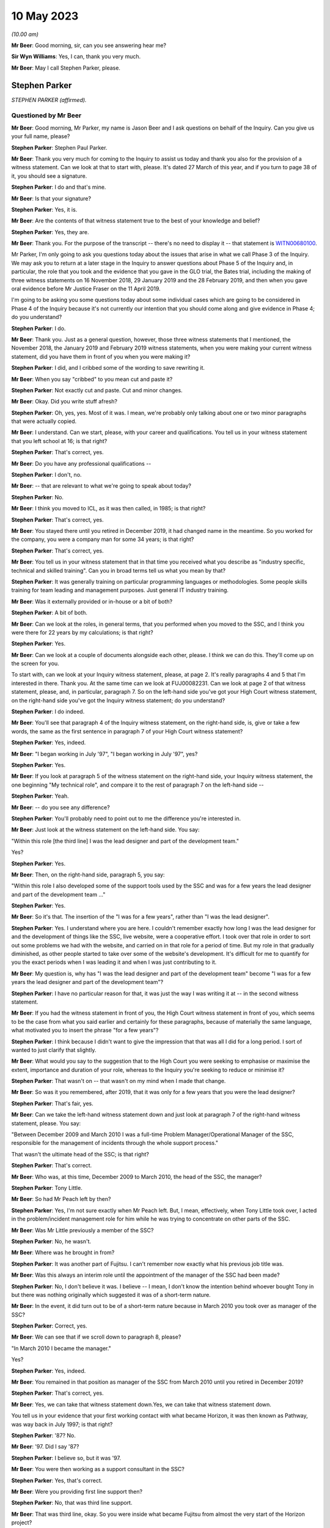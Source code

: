 .. raw:: html

   <a id="hearing-link" href="https://www.postofficehorizoninquiry.org.uk/hearings/phase-3-10-may-2023">Official hearing page</a>

10 May 2023
===========

.. raw:: html

   <details id="hearing-meta" open>
        <summary>
            <span class="open">Hide video</span>
            <span class="closed">Show video</span>
        </summary>
   <lite-youtube videoid="nBqKbQxDRAM" params="rel=0"></lite-youtube>
   <lite-youtube videoid="huhyUmJrETs" params="rel=0"></lite-youtube>
   </details>

*(10.00 am)*

**Mr Beer**: Good morning, sir, can you see answering hear me?

**Sir Wyn Williams**: Yes, I can, thank you very much.

**Mr Beer**: May I call Stephen Parker, please.

Stephen Parker
--------------

*STEPHEN PARKER (affirmed).*

Questioned by Mr Beer
^^^^^^^^^^^^^^^^^^^^^

**Mr Beer**: Good morning, Mr Parker, my name is Jason Beer and I ask questions on behalf of the Inquiry.  Can you give us your full name, please?

.. rst-class:: indented

**Stephen Parker**: Stephen Paul Parker.

**Mr Beer**: Thank you very much for coming to the Inquiry to assist us today and thank you also for the provision of a witness statement.  Can we look at that to start with, please.  It's dated 27 March of this year, and if you turn to page 38 of it, you should see a signature.

.. rst-class:: indented

**Stephen Parker**: I do and that's mine.

**Mr Beer**: Is that your signature?

.. rst-class:: indented

**Stephen Parker**: Yes, it is.

**Mr Beer**: Are the contents of that witness statement true to the best of your knowledge and belief?

.. rst-class:: indented

**Stephen Parker**: Yes, they are.

**Mr Beer**: Thank you.  For the purpose of the transcript -- there's no need to display it -- that statement is `WITN00680100 <https://www.postofficehorizoninquiry.org.uk/evidence/witn00680100-stephen-parker-witness-statement>`_.

Mr Parker, I'm only going to ask you questions today about the issues that arise in what we call Phase 3 of the Inquiry.  We may ask you to return at a later stage in the Inquiry to answer questions about Phase 5 of the Inquiry and, in particular, the role that you took and the evidence that you gave in the GLO trial, the Bates trial, including the making of three witness statements on 16 November 2018, 29 January 2019 and the 28 February 2019, and then when you gave oral evidence before Mr Justice Fraser on the 11 April 2019.

I'm going to be asking you some questions today about some individual cases which are going to be considered in Phase 4 of the Inquiry because it's not currently our intention that you should come along and give evidence in Phase 4; do you understand?

.. rst-class:: indented

**Stephen Parker**: I do.

**Mr Beer**: Thank you.  Just as a general question, however, those three witness statements that I mentioned, the November 2018, the January 2019 and February 2019 witness statements, when you were making your current witness statement, did you have them in front of you when you were making it?

.. rst-class:: indented

**Stephen Parker**: I did, and I cribbed some of the wording to save rewriting it.

**Mr Beer**: When you say "cribbed" to you mean cut and paste it?

.. rst-class:: indented

**Stephen Parker**: Not exactly cut and paste.  Cut and minor changes.

**Mr Beer**: Okay.  Did you write stuff afresh?

.. rst-class:: indented

**Stephen Parker**: Oh, yes, yes.  Most of it was.  I mean, we're probably only talking about one or two minor paragraphs that were actually copied.

**Mr Beer**: I understand.  Can we start, please, with your career and qualifications.  You tell us in your witness statement that you left school at 16; is that right?

.. rst-class:: indented

**Stephen Parker**: That's correct, yes.

**Mr Beer**: Do you have any professional qualifications --

.. rst-class:: indented

**Stephen Parker**: I don't, no.

**Mr Beer**: -- that are relevant to what we're going to speak about today?

.. rst-class:: indented

**Stephen Parker**: No.

**Mr Beer**: I think you moved to ICL, as it was then called, in 1985; is that right?

.. rst-class:: indented

**Stephen Parker**: That's correct, yes.

**Mr Beer**: You stayed there until you retired in December 2019, it had changed name in the meantime.  So you worked for the company, you were a company man for some 34 years; is that right?

.. rst-class:: indented

**Stephen Parker**: That's correct, yes.

**Mr Beer**: You tell us in your witness statement that in that time you received what you describe as "industry specific, technical and skilled training".  Can you in broad terms tell us what you mean by that?

.. rst-class:: indented

**Stephen Parker**: It was generally training on particular programming languages or methodologies.  Some people skills training for team leading and management purposes.  Just general IT industry training.

**Mr Beer**: Was it externally provided or in-house or a bit of both?

.. rst-class:: indented

**Stephen Parker**: A bit of both.

**Mr Beer**: Can we look at the roles, in general terms, that you performed when you moved to the SSC, and I think you were there for 22 years by my calculations; is that right?

.. rst-class:: indented

**Stephen Parker**: Yes.

**Mr Beer**: Can we look at a couple of documents alongside each other, please.  I think we can do this. They'll come up on the screen for you.

To start with, can we look at your Inquiry witness statement, please, at page 2.  It's really paragraphs 4 and 5 that I'm interested in there.  Thank you.  At the same time can we look at FUJ00082231.  Can we look at page 2 of that witness statement, please, and, in particular, paragraph 7.  So on the left-hand side you've got your High Court witness statement, on the right-hand side you've got the Inquiry witness statement; do you understand?

.. rst-class:: indented

**Stephen Parker**: I do indeed.

**Mr Beer**: You'll see that paragraph 4 of the Inquiry witness statement, on the right-hand side, is, give or take a few words, the same as the first sentence in paragraph 7 of your High Court witness statement?

.. rst-class:: indented

**Stephen Parker**: Yes, indeed.

**Mr Beer**: "I began working in July '97", "I began working in July '97", yes?

.. rst-class:: indented

**Stephen Parker**: Yes.

**Mr Beer**: If you look at paragraph 5 of the witness statement on the right-hand side, your Inquiry witness statement, the one beginning "My technical role", and compare it to the rest of paragraph 7 on the left-hand side --

.. rst-class:: indented

**Stephen Parker**: Yeah.

**Mr Beer**: -- do you see any difference?

.. rst-class:: indented

**Stephen Parker**: You'll probably need to point out to me the difference you're interested in.

**Mr Beer**: Just look at the witness statement on the left-hand side.  You say:

"Within this role [the third line] I was the lead designer and part of the development team."

Yes?

.. rst-class:: indented

**Stephen Parker**: Yes.

**Mr Beer**: Then, on the right-hand side, paragraph 5, you say:

"Within this role I also developed some of the support tools used by the SSC and was for a few years the lead designer and part of the development team ..."

.. rst-class:: indented

**Stephen Parker**: Yes.

**Mr Beer**: So it's that.  The insertion of the "I was for a few years", rather than "I was the lead designer".

.. rst-class:: indented

**Stephen Parker**: Yes.  I understand where you are here. I couldn't remember exactly how long I was the lead designer for and the development of things like the SSC, live website, were a cooperative effort.  I took over that role in order to sort out some problems we had with the website, and carried on in that role for a period of time. But my role in that gradually diminished, as other people started to take over some of the website's development.  It's difficult for me to quantify for you the exact periods when I was leading it and when I was just contributing to it.

**Mr Beer**: My question is, why has "I was the lead designer and part of the development team" become "I was for a few years the lead designer and part of the development team"?

.. rst-class:: indented

**Stephen Parker**: I have no particular reason for that, it was just the way I was writing it at -- in the second witness statement.

**Mr Beer**: If you had the witness statement in front of you, the High Court witness statement in front of you, which seems to be the case from what you said earlier and certainly for these paragraphs, because of materially the same language, what motivated you to insert the phrase "for a few years"?

.. rst-class:: indented

**Stephen Parker**: I think because I didn't want to give the impression that that was all I did for a long period.  I sort of wanted to just clarify that slightly.

**Mr Beer**: What would you say to the suggestion that to the High Court you were seeking to emphasise or maximise the extent, importance and duration of your role, whereas to the Inquiry you're seeking to reduce or minimise it?

.. rst-class:: indented

**Stephen Parker**: That wasn't on -- that wasn't on my mind when I made that change.

**Mr Beer**: So was it you remembered, after 2019, that it was only for a few years that you were the lead designer?

.. rst-class:: indented

**Stephen Parker**: That's fair, yes.

**Mr Beer**: Can we take the left-hand witness statement down and just look at paragraph 7 of the right-hand witness statement, please.  You say:

"Between December 2009 and March 2010 I was a full-time Problem Manager/Operational Manager of the SSC, responsible for the management of incidents through the whole support process."

That wasn't the ultimate head of the SSC; is that right?

.. rst-class:: indented

**Stephen Parker**: That's correct.

**Mr Beer**: Who was, at this time, December 2009 to March 2010, the head of the SSC, the manager?

.. rst-class:: indented

**Stephen Parker**: Tony Little.

**Mr Beer**: So had Mr Peach left by then?

.. rst-class:: indented

**Stephen Parker**: Yes, I'm not sure exactly when Mr Peach left. But, I mean, effectively, when Tony Little took over, I acted in the problem/incident management role for him while he was trying to concentrate on other parts of the SSC.

**Mr Beer**: Was Mr Little previously a member of the SSC?

.. rst-class:: indented

**Stephen Parker**: No, he wasn't.

**Mr Beer**: Where was he brought in from?

.. rst-class:: indented

**Stephen Parker**: It was another part of Fujitsu.  I can't remember now exactly what his previous job title was.

**Mr Beer**: Was this always an interim role until the appointment of the manager of the SSC had been made?

.. rst-class:: indented

**Stephen Parker**: No, I don't believe it was.  I believe -- I mean, I don't know the intention behind whoever bought Tony in but there was nothing originally which suggested it was of a short-term nature.

**Mr Beer**: In the event, it did turn out to be of a short-term nature because in March 2010 you took over as manager of the SSC?

.. rst-class:: indented

**Stephen Parker**: Correct, yes.

**Mr Beer**: We can see that if we scroll down to paragraph 8, please?

"In March 2010 I became the manager."

Yes?

.. rst-class:: indented

**Stephen Parker**: Yes, indeed.

**Mr Beer**: You remained in that position as manager of the SSC from March 2010 until you retired in December 2019?

.. rst-class:: indented

**Stephen Parker**: That's correct, yes.

**Mr Beer**: Yes, we can take that witness statement down.Yes, we can take that witness statement down.

You tell us in your evidence that your first working contact with what became Horizon, it was then known as Pathway, was way back in July 1997; is that right?

.. rst-class:: indented

**Stephen Parker**: '87?  No.

**Mr Beer**: '97.  Did I say '87?

.. rst-class:: indented

**Stephen Parker**: I believe so, but it was '97.

**Mr Beer**: You were then working as a support consultant in the SSC?

.. rst-class:: indented

**Stephen Parker**: Yes, that's correct.

**Mr Beer**: Were you providing first line support then?

.. rst-class:: indented

**Stephen Parker**: No, that was third line support.

**Mr Beer**: That was third line, okay.  So you were inside what became Fujitsu from almost the very start of the Horizon project?

.. rst-class:: indented

**Stephen Parker**: Indeed, yes.

**Mr Beer**: To whom were you providing third line support from July '97, until the end of rollout in 2000?

.. rst-class:: indented

**Stephen Parker**: Sorry, do you mean -- I mean, we were providing support for the Horizon service to the Post Office.

**Mr Beer**: So there was no other project in which you were engaged?  You were full time on that?

.. rst-class:: indented

**Stephen Parker**: Yes.

**Mr Beer**: In that time, what's your recollection of the nature and extent of the faults that were reported to you?

.. rst-class:: indented

**Stephen Parker**: Very little, to be honest, after all these years.  I couldn't relate to you any particular faults.  I would say it was a busy job, which is -- I would expect to have been normal for the rollout of a new system.

**Mr Beer**: Can you recall whether the, I'm going to call it birth of Horizon was particularly problematic or regarded as particularly problematic within Fujitsu?

.. rst-class:: indented

**Stephen Parker**: I don't remember anybody using terms like that, no.

**Mr Beer**: So it was just another IT system no greater or fewer faults than might be expected?

.. rst-class:: indented

**Stephen Parker**: Correct, yes.

**Mr Beer**: Can we look, please, at `WITN04600100 <https://www.postofficehorizoninquiry.org.uk/evidence/witn04600100-jan-holmes-first-witness-statement>`_.

That's the wrong reference: WITN04600104. Thank you.  You'll see that this document is entitled "Schedule of Corrective Actions [for the] CSR+ Development Audit".  Does that description of the CSR+ development audit ring any bells with you now?

.. rst-class:: indented

**Stephen Parker**: The -- I remember the term CSR+ but not the development audit, no.

**Mr Beer**: Now, if we just scroll down we can see the distribution list and we can see that you're not on it.  I'm not going to suggest that you saw or reviewed this document at the time.  If we just look at the "Abstract" at the top of the page, it describes accurately what the document is:

"This document presents the Observations and Recommendations resulting from the referenced Internal Audit(s) along with the agreed corrective action, the action owner, and the date by which the action is to be complete. A status field is included for quick reference purposes."

Can we look at page 9, please, of the document.  The document is presented in this sort of spreadsheet format and there are a series of issues which are called "Reported Observations" and then a recommendation for each of them, and then in the right-hand column what has been agreed in terms of the action to be taken and a commentary on that.

Can we just look at the reference against 4.2.1.  It reads:

"The audit identified that EPOSS continues to be unstable.  PinICL evidence illustrated the numbers of PinICLs raised since the 1998 Task Force and the rate of their being raised.

"The EPOSS Solutions Report [then there's a reference back to it] made specific recommendations to consider the redesign and rewrite of EPOSS, in part or in whole, to address the then known shortcomings.  In light of the continued evidence of poor product quality these recommendations should be reconsidered."

Thinking back to that three-year, or so, period that you were working in the SSC, whilst Horizon was being rolled out, essentially, tested and rolled out, between July '97 and, say, mid-2000, did you know that there had been an audit that had identified that the EPOSS system was unstable.

.. rst-class:: indented

**Stephen Parker**: I don't remember now being aware of that, I would have thought I would have heard something quite honestly.  But it's not in my memory.

**Mr Beer**: Is that because you would have thought you would have heard something because the correct functioning of EPOSS is essential to the correct functioning of the system as a whole?

.. rst-class:: indented

**Stephen Parker**: Yes, yes.

**Mr Beer**: EPOSS is absolutely fundamental to this system?

.. rst-class:: indented

**Stephen Parker**: Yes, indeed.

**Mr Beer**: Again, can you remember whether you knew that an EPOSS report had recommended consideration of a redesign and rewrite of EPOSS, either in whole or in part?

.. rst-class:: indented

**Stephen Parker**: I have no specific memory of that.

**Mr Beer**: That would be quite a big issue, wouldn't it?

.. rst-class:: indented

**Stephen Parker**: I would agree, that would be a big issue, yes.

**Mr Beer**: A total rewrite of EPOSS?

.. rst-class:: indented

**Stephen Parker**: Would be a considerable amount of work, yes.

**Mr Beer**: Did you know by May 2000 -- ie the date of this report, so we're well into rollout now -- that the recommendation was that the earlier taskforce report and its recommendations to rewrite in whole or in part should be reconsidered?

.. rst-class:: indented

**Stephen Parker**: I wasn't aware of that, no.

**Mr Beer**: If we go over to page 10, please, and look at the bottom right-hand box.  The one dated 10 May, I think:

"Following response received from MJBC: 'As discussed this should be closed.  Effectively as a management team we have accepted the ongoing cost of maintenance rather than the cost of a rewrite.  Rewrites of the product will only be considered if we need to reopen the code to introduce significant changes in functionality. We will continue to monitor the code quality (based on product defects) as we progress through the final passes of testing and the introduction of the modified CI4 codeset into live usage in the network.  PJ can we make sure this is specifically covered in our reviews of B&TC test cycles.  Closed.'"

Did you know that the quality of the EPOSS code based on what were described as product defects, was supposed to remain under review during the introduction of the modified codeset into live usage in the network?

.. rst-class:: indented

**Stephen Parker**: I wasn't -- I can't remember that, no.

**Mr Beer**: We heard last week from Mrs Anne Chambers, she told the Inquiry that she would have expected this monitoring to have been done by the leaders of the SSC team.  You were, I think, the deputy team leader in the month we're looking at here, May 2000.  Did you know that a monitoring exercise should be undertaken?

.. rst-class:: indented

**Stephen Parker**: I don't remember a monitoring exercise but I would have expected that to have been done just as much by the service managers, development team and the SSC.  So I wouldn't have thought it was just purely an SSC function.

**Mr Beer**: You said -- you gave three people there --

.. rst-class:: indented

**Stephen Parker**: I did.

**Mr Beer**: -- three bits of the organisation --

.. rst-class:: indented

**Stephen Parker**: Yes.

**Mr Beer**: -- that you would expect to do the monitoring --

.. rst-class:: indented

**Stephen Parker**: Yes.

**Mr Beer**: -- one of whom was SSC?

.. rst-class:: indented

**Stephen Parker**: Correct.

**Mr Beer**: Starting with SSC, can you remember whether, in fact, any such monitoring of product defects with the EPOSS code --

.. rst-class:: indented

**Stephen Parker**: I don't remember that monitoring being done.

**Mr Beer**: Right.  The other two, I think you said service managers --

.. rst-class:: indented

**Stephen Parker**: Service managers, yes, and also development.

**Mr Beer**: Just dealing with the service managers, who were you referring to in your description of service managers?

.. rst-class:: indented

**Stephen Parker**: There is a Service Management Team who each manage particular aspects of -- or each manage particular aspects of the service, so whether it was data centre service or counter service, or whichever, there would be specific service managers for those areas.

**Mr Beer**: So which of those would you, if this recommendation was -- or this decision was to be carried into effect, to have been doing the monitoring?

.. rst-class:: indented

**Stephen Parker**: I would have thought if there was a major recommendation like that, they would have probably just picked a specific person and asked them to get on with it.  I can't remember which part -- what the official name was of the service manager who would look after the counter aspects of the service.

**Mr Beer**: You mentioned the development team, that they would or might also have a role --

.. rst-class:: indented

**Stephen Parker**: Yes.

**Mr Beer**: -- in carrying a decision like this into effect?

.. rst-class:: indented

**Stephen Parker**: Yes.

**Mr Beer**: Why would they have a role in carrying a decision like this into effect?

.. rst-class:: indented

**Stephen Parker**: Because they would be seeing the incident, incidents being forwarded to them from the SSC. They would also see the actual incidents coming in to them from the test teams looking at testing the actual, like, EPOSS code.

**Mr Beer**: Wouldn't the obvious repository for a decision like this to be carried into effect be the SSC?

.. rst-class:: indented

**Stephen Parker**: I wouldn't have said so, no.

**Mr Beer**: Why not?

.. rst-class:: indented

**Stephen Parker**: Because a particular project like that would probably require a separate person to actually concentrate on that, rather than the ongoing incident load on the support chain.

**Mr Beer**: But could not a decision like this be carried into effect by saying to everyone in the SSC, "If you see a defect, if you have a defect reported to you that may be concerned with or an investigation is concerned with the EPOSS code, log it, pass it to the deputy manager, [to you], or [by now you], the manager"?

.. rst-class:: indented

**Stephen Parker**: That would be one way of approaching it, yes. I don't remember that being done in this case.

**Mr Beer**: Can you remember anything at all about any ongoing monitoring by any person at all within Fujitsu of defects in the code for the EPOSS?

.. rst-class:: indented

**Stephen Parker**: At any time or at this time?

**Mr Beer**: At this time and, I don't know, for six months, a year or two afterwards?

.. rst-class:: indented

**Stephen Parker**: I don't remember that, no.

**Mr Beer**: You see, Mr Parker, there's been a taskforce set up into EPOSS in 1998 which recommends a total or partial rewrite of the system.  This review in May 2000 said "You should reconsider, Fujitsu, that recommendation", and the decision was "Don't do that, we're going to do it through ongoing monitoring".  I'm trying to find out who was going the ongoing monitoring?

.. rst-class:: indented

**Stephen Parker**: I understand.  I can't remember.  No, I'm sorry, I just can't help you with that.  I don't remember that going on.

**Mr Beer**: Would you agree that a fundamental problem with the functionality of the EPOSS code is something that should have been monitored?

.. rst-class:: indented

**Stephen Parker**: Yes, I would, yes.

**Mr Beer**: Okay, can we turn, then, to -- that can come down, thank you -- the lines of support that were available, just to get these out there on the transcript.  You tell us on page 4 of your Inquiry witness statement, from paragraph 13 onwards, about each of the four lines of support, and you start at paragraph 13 with first line support.  Just trying to summarise this, rather than reading it through, is it right that, essentially for first line support, there were three elements to it: two supplied by Fujitsu and one supplied by the Post Office itself?

.. rst-class:: indented

**Stephen Parker**: Yes.  I say cautiously yes, because I've realised since that I have omitted one of the teams from that paragraph 13, which was the Incident Management Team, IMT, which was also within the HSD.

**Mr Beer**: Okay.  Is that a subset of the HSD?

.. rst-class:: indented

**Stephen Parker**: Yes, it is.

**Mr Beer**: So far as the Fujitsu side of the house is concerned, there were two elements.  The Horizon Service Desk, the HSD?

.. rst-class:: indented

**Stephen Parker**: Yes, yes.

**Mr Beer**: That's sometimes called the Horizon System Desk or HSH, yes?

.. rst-class:: indented

**Stephen Parker**: It had various names, yes.

**Mr Beer**: And sometimes the Horizon Incident Team?

.. rst-class:: indented

**Stephen Parker**: Yes.  I believe that was the same as HSD, yes.

**Mr Beer**: Then the subset of it that you just mentioned was?

.. rst-class:: indented

**Stephen Parker**: The IMT, the Incident Management Team.

**Mr Beer**: What did the Incident Management Team do?

.. rst-class:: indented

**Stephen Parker**: I have trouble now remembering their exact function.  I just remember the name.

**Mr Beer**: Then the second element provided by Fujitsu was the Communications Management Team, you describe it as, in paragraph 13.

.. rst-class:: indented

**Stephen Parker**: Yes, correct.

**Mr Beer**: Sorry, you describe it in paragraph 13 as the "Communications Monitoring Team"?

.. rst-class:: indented

**Stephen Parker**: Yes.

**Mr Beer**: Is that a typo, should that be "Communications Management Team"?

.. rst-class:: indented

**Stephen Parker**: It was probably my memory rather than a typo. With these sorts of acronyms, occasionally the actual meaning of it gets lost in time.

**Mr Beer**: The only reason I ask is, if we just go on to paragraph 15, you describe it there as the "Communications Management Team" --

.. rst-class:: indented

**Stephen Parker**: Right, right.

**Mr Beer**: -- and every other document I can find calls it "Communications Management" rather than "Monitoring".

.. rst-class:: indented

**Stephen Parker**: In which case, it should be "Management Team", yes.

**Mr Beer**: Okay.  Then, so far as the Post Office side of the house was concerned, it was the NBSC; yes?

.. rst-class:: indented

**Stephen Parker**: Yes.

**Mr Beer**: You describe it back in paragraph 13 as the "National Business Support Centre".

.. rst-class:: indented

**Stephen Parker**: Yes.

**Mr Beer**: Again, other documents describe it as the "Network Business Support Centre".  Can you recall, or --

.. rst-class:: indented

**Stephen Parker**: I suspect now the latter is probably the accurate one.

**Mr Beer**: Okay, thank you.  Dealing with those three elements of first line support, then, Horizon Service Desk, Communications Management Team, both Fujitsu and then the NBSC, Post Office, how would a subpostmaster know which of those three elements of first line support he or she should contact, if they've got an issue?

.. rst-class:: indented

**Stephen Parker**: I don't know what information was given to subpostmasters in terms of where to call. I would have expected them to have been given one number and then been onwardly routed, but I don't know what the guidance was and given to me.

**Mr Beer**: So if they had a discrepancy, a failure to balance, for example, which of those three would you expect them to either contact or be routed to?

.. rst-class:: indented

**Stephen Parker**: NBSC, initially.

**Mr Beer**: Why NBSC initially?

.. rst-class:: indented

**Stephen Parker**: Depending upon whether it was a business issue or a suspected problem with Horizon.

**Mr Beer**: How would a subpostmaster know whether their discrepancy was a business issue --

.. rst-class:: indented

**Stephen Parker**: They wouldn't.

**Mr Beer**: How would they know who to call, then?

.. rst-class:: indented

**Stephen Parker**: Well, I can only go back to saying I don't know how they were told to call in but I would have expected them to have a single point of contact, which then they talked to, and then it would be onwardly routed appropriately.

**Mr Beer**: Did you know anything about that routing, how had person --

.. rst-class:: indented

**Stephen Parker**: No, I didn't.

**Mr Beer**: -- would decide whether this was a business issue or a software issue --

.. rst-class:: indented

**Stephen Parker**: No, I didn't.

**Mr Beer**: -- or a hardware issue?

.. rst-class:: indented

**Stephen Parker**: No.

**Mr Beer**: Did you ever form an impression of how technically knowledgeable the average subpostmaster, assistant or Crown Office employee in the Post Office was?

.. rst-class:: indented

**Stephen Parker**: I would just -- no, I didn't.  My only thought on that would be, like any -- in a population that's going to actually vary wildly.

**Mr Beer**: So fairly representative of the population at large?

.. rst-class:: indented

**Stephen Parker**: I would have thought so, yes.

**Mr Beer**: Many of the subpostmasters who would have given evidence to the Chair in Phase 1 of this Inquiry last year said that, when they were speaking to the Helpdesk staff, they appeared to be using scripts when they spoke to them.  Were you aware of that practice, the use of a script by the Helpdesk?

.. rst-class:: indented

**Stephen Parker**: I was aware of that practice.  I didn't ever get involved in writing of such scripts, and it's a fairly common, like -- and process within helpdesks to have a script of some sort.

**Mr Beer**: Did you ever see any of the scripts that the Helpdesk was reading out down the phone?

.. rst-class:: indented

**Stephen Parker**: Don't remember seeing any of them.

**Mr Beer**: Can you remember, with that in mind at all, whether what the content of the scripts was, how they worked?

.. rst-class:: indented

**Stephen Parker**: Only to the extent that I would occasionally see in incidents which came to the SSC, a clear series of questions and answers in that incident text, and I assumed those would come from that kind of a process.

**Mr Beer**: So it would say, "Ask question A" --

.. rst-class:: indented

**Stephen Parker**: "Answer" --

**Mr Beer**: -- "If answer is A1 then ask this"?

.. rst-class:: indented

**Stephen Parker**: Not to that extent but I would see -- you would see a series of "Ask this, answer that" within the text.

**Mr Beer**: Who was responsible within Fujitsu for producing the scripts, to your knowledge?

.. rst-class:: indented

**Stephen Parker**: To my knowledge, I would expect it to be some of the senior technicians within the HSD.

**Mr Beer**: So ie the HSD produced its own scripts for itself?

.. rst-class:: indented

**Stephen Parker**: I believe so, yes.

**Mr Beer**: Okay.  Was there any SSC involvement in looking at, amending or approving the HSD scripts?

.. rst-class:: indented

**Stephen Parker**: I can't say we never saw one but there was certainly no such process.  It would be a rarity for us to see and comment on such scripts.

**Mr Beer**: So you were seeing them almost by chance because a bit of them had been -- or the answers to a bit of them had been cut and pasted into a PEAK?

.. rst-class:: indented

**Stephen Parker**: Correct, yes.

**Mr Beer**: In your time in the SSC, did the SSC ever draw up the scripts for HSD?  So that, for example, they -- I'm sorry -- that so, for example, they ensured accuracy that was in line with the SSC's current understanding of an issue?

.. rst-class:: indented

**Stephen Parker**: I don't recall those, no.

**Mr Beer**: Were the scripts paper based, to your knowledge, or on a computer system?

.. rst-class:: indented

**Stephen Parker**: I don't know.

**Mr Beer**: Where would the scripts, to your knowledge, be held, ie within which department within Fujitsu?

.. rst-class:: indented

**Stephen Parker**: Within the Helpdesk within HSD.

**Mr Beer**: What was the system or systems that HSD used to go about its business?

.. rst-class:: indented

**Stephen Parker**: They would have a call logging system, which was, in the early days, PowerHelp; in the latter days, TfS.

**Mr Beer**: Just dealing with those in turn.  PowerHelp.

.. rst-class:: indented

**Stephen Parker**: Yes.

**Mr Beer**: You described it as a call logging system?

.. rst-class:: indented

**Stephen Parker**: Yes.

**Mr Beer**: To your knowledge, would that contain any scripts which HSD staff were asked or required to read out?

.. rst-class:: indented

**Stephen Parker**: It would be a logical place to put them but I don't know.

**Mr Beer**: TfS, does the same answer apply to that?

.. rst-class:: indented

**Stephen Parker**: It does, yes.

**Mr Beer**: You were telling me about the systems that were in place.

.. rst-class:: indented

**Stephen Parker**: Mm-hm.

**Mr Beer**: Those were the first level, a call logging system.  What other HSD systems were there?

.. rst-class:: indented

**Stephen Parker**: They would have access to the SSC's KEL system. I remember at some point in the process they also had their own Knowledge Base and I think I've been reading recently it was called HSD1 but I only remember that through very recent reading.  And they would have access to reference kits, reference counters, in order to try out scenarios.

**Mr Beer**: So dealing with those in turn, on what system were the KELs kept, so far as HSD was concerned?

.. rst-class:: indented

**Stephen Parker**: HSD had access to the SSC KEL, which I believe they used.  Because I saw queries going through it.

**Mr Beer**: Did they have read-only access to it?

.. rst-class:: indented

**Stephen Parker**: No, they were able to generate KELs, although the SSC would approve them and check the content.

**Mr Beer**: Did the KELs contain any script, the KEL system contain any scripts?

.. rst-class:: indented

**Stephen Parker**: I don't remember it doing so unless the HSH generated one.  I don't remember seeing scripts in the KEL.

**Mr Beer**: To what extent did you have access to their systems, like PowerHelp?

.. rst-class:: indented

**Stephen Parker**: We were able to examine PowerHelp in order to see what had been logged in there because not all information came over the interface between PowerHelp and PEAK.  I don't -- I think I probably used that a couple of times, quite rarely.  That's about what I remember about PowerHelp.

**Mr Beer**: Did HSD have access to PinICLs and PEAKs?

.. rst-class:: indented

**Stephen Parker**: I think they did, yes.

**Mr Beer**: Were there any scripts kept on PinICLs and PEAKs?

.. rst-class:: indented

**Stephen Parker**: Not for the purposes of Helpdesk support, no. I say it that way because PEAK was also used in latter years in order to create sequences for software delivery and release management type purposes.  So you would sequences of actions but they were not to do with the first line Helpdesk.

**Mr Beer**: If I, as the investigator, now wanted to find scripts within Fujitsu, where should I look?

.. rst-class:: indented

**Stephen Parker**: I would be -- I think my first port of call would have been PowerHelp but I'm aware that the PowerHelp system is no longer in existence.

**Mr Beer**: Where else might you look, or might I look?

.. rst-class:: indented

**Stephen Parker**: I would only be going back to people who worked at the HSD at the time to ask where they were actually kept because, as I say, I'm not sure. I would expect PowerHelp but I'm not sure.

**Mr Beer**: You mention that they had their own Knowledge Base.  To your knowledge, were any scripts kept within that Knowledge Base?

.. rst-class:: indented

**Stephen Parker**: I don't know.

**Mr Beer**: Did you, within the SSC, have access to HSD's Knowledge Base?

.. rst-class:: indented

**Stephen Parker**: I don't think we did, no.

**Mr Beer**: Looking at other functions of the HSD, did it, the HSD, have any form of remote access, however one might define that term?

.. rst-class:: indented

**Stephen Parker**: No, the HSD had no remote access.

**Mr Beer**: Turning to the second element of the Fujitsu first line support provision, the Communications Management Team, what did it do?

.. rst-class:: indented

**Stephen Parker**: As I remember, the Communications Management Team were more concerned with network issues, computer network issues.

**Mr Beer**: What do you mean by that, computer network issues?

.. rst-class:: indented

**Stephen Parker**: Communication between computers within each outlet, between those outlets and the data centres.

**Mr Beer**: Where was it based?

.. rst-class:: indented

**Stephen Parker**: Stevenage.

**Mr Beer**: How many people worked in the Communications Management Team?

.. rst-class:: indented

**Stephen Parker**: I don't know.

**Mr Beer**: Did it, the Communications Management Team, have any form of remote access, however one might define that term?

.. rst-class:: indented

**Stephen Parker**: No.

**Mr Beer**: Can we turn to the third element, the element provided by the Post Office, the NBSC.  Where was the NBSC based?

.. rst-class:: indented

**Stephen Parker**: I'm not sure.  I think it was Chesterfield but I'm not sure.

**Mr Beer**: How would the HSD communicate with the NBSC?

.. rst-class:: indented

**Stephen Parker**: My assumption would be via -- I was going to say via phone calls but no, I don't know.  I don't know what the linkage was there.

**Mr Beer**: How would the SSC communicate with the NBSC?

.. rst-class:: indented

**Stephen Parker**: Generally via the HSD.

**Mr Beer**: So you would route it back down from first to third line support --

.. rst-class:: indented

**Stephen Parker**: (The witness nodded)

**Mr Beer**: -- expect Fujitsu's first line support to link it to NBSC --

.. rst-class:: indented

**Stephen Parker**: To then liaise with the NBSC, yes.

**Mr Beer**: Did it to your knowledge, the NBSC, have any form of remote access?

.. rst-class:: indented

**Stephen Parker**: I don't believe so but I never had a lot to do with that and I don't think I ever had anything to do with that environment.

**Mr Beer**: Can we turn, then, to second line support and go forward to paragraph 17 of your witness statement, please.  Thank you.

You tell us that second line support was provided by the System Management Centre, the SMC, and you describe, non-exhaustively, a list of its responsibilities.  Where was the System Management Centre based?

.. rst-class:: indented

**Stephen Parker**: Also Stevenage.

**Mr Beer**: Did it, the System Management Centre, have any form of remote access, however so defined?

.. rst-class:: indented

**Stephen Parker**: Yes, they did, via --

**Mr Beer**: What was the extent of it?

.. rst-class:: indented

**Stephen Parker**: I can't remember all of the things they were able to do but it was, as I mentioned, I think, in my witness statement, it was via Tivoli scripts, as they were called, which would perform particular actions on parts of the Horizon System.

**Mr Beer**: What was, in general terms, the purpose of the SMC performing those functions via Tivoli?

.. rst-class:: indented

**Stephen Parker**: Just general support of the Horizon service.

**Mr Beer**: What do you mean by "general support"?  What was their access and what were they doing that you didn't do in third line?

.. rst-class:: indented

**Stephen Parker**: The nature of the scripts they had was to perform very tightly controlled specific actions, and I can't remember a great deal of them.  I can't really give you a list of those things.

**Mr Beer**: Can we turn to third line support, then, the SSC itself.  That witness statement can come down. Thank you.

Can we look at a document, please, FUJ00120446.

This is the ICL Pathway "CS Support Services Operations Manual", version 2.  Can you see that from the top?

.. rst-class:: indented

**Stephen Parker**: I can.

**Mr Beer**: It's dated, we can see, 29 January 2001, and we can see a description of the document in its "Abstract":

"This is the top level procedures document describing the activities carried out by the Support Services Unit within ICL Pathway Customer Service."

Just on that description of support services unit, what did that refer to?  Is that the SSC or is it something greater than that?

.. rst-class:: indented

**Stephen Parker**: I don't remember the SSC ever being described that way but, given that it's CS support services and Peter Burden wrote it, it could be describing any of the units SSC, MSC, et cetera.

**Mr Beer**: Okay, so it's a group of support --

.. rst-class:: indented

**Stephen Parker**: I would assume so, yes.

**Mr Beer**: Including the SSC?

.. rst-class:: indented

**Stephen Parker**: Yes, I would assume so, yes.

**Mr Beer**: I think we can see at the foot of the page, the distribution list.  It was distributed to the SSC manager which by this time, January 2001, would have been you?

.. rst-class:: indented

**Stephen Parker**: Not in 2001, no.  That would have been Mik Peach.

**Mr Beer**: No, I'm so sorry, Mr Peach --

.. rst-class:: indented

**Stephen Parker**: Yes.

**Mr Beer**: -- and you were his deputy?

.. rst-class:: indented

**Stephen Parker**: Yes.

**Mr Beer**: Thank you.  Can we go to page 8, please, and paragraph 4.1.  If we just scroll up a little bit so we can see the heading.  A little bit more, "system Support Centre":

"This section of the manual describes the operations and responsibilities of the SSC."

You'll see under the "Overview" it sets out an overview of the tasks of the SSC covering the responsibilities of the SSC both to the lower and upper levels of support; can you see that?

.. rst-class:: indented

**Stephen Parker**: I can.

**Mr Beer**: If we scroll down, please, to 4.1.1.  It lists the responsibilities of the SSC to the first and second line limbs of support ie looking downwards.  You'll see from number 5 that one of the SSC's responsibilities was to:

"Ensure that the incident is resolved within the total time allowed by the contract between the customer and Pathway."

So that means ensure the incident is resolved within the total time allowed by the contract between the Post Office and Fujitsu?

.. rst-class:: indented

**Stephen Parker**: Yes, that's right.

**Mr Beer**: Were there any SLAs, service level agreements, that you were aware of that set out the total time allowed by the contract for the resolution of incidents?

.. rst-class:: indented

**Stephen Parker**: There were targets for the resolution of incidents.  I don't remember there ever being any SLAs.

**Mr Beer**: Where were the targets recorded?

.. rst-class:: indented

**Stephen Parker**: I remember there being documents with them in but I couldn't point you to them immediately.

**Mr Beer**: So, even if there wasn't an SLA, there were, nonetheless, targets which placed the responsibility on the SSC to make sure that Fujitsu's contractual obligations to the Post Office were met in terms of timeliness?

.. rst-class:: indented

**Stephen Parker**: In terms of timeliness, yes.

**Mr Beer**: That responsibility included responsibility on the SSC to ensure that first and second line support met such targets too, did it?

.. rst-class:: indented

**Stephen Parker**: I don't remember a particular text on that but, I mean, certainly the SSC would assist first line, second line, to ensure that they could resolve their incidents, yes.

**Mr Beer**: Was the meeting of those targets an important driver to the work of the SSC?

.. rst-class:: indented

**Stephen Parker**: I wouldn't describe it as an important driver. I would describe it as a means of measuring the effectiveness of the SSC, yes.

**Mr Beer**: How was it monitored?

.. rst-class:: indented

**Stephen Parker**: Mik Peach actually produced statistics on the SSC's processing of incidents, and reported them back via various means, including a web-based portal.

**Mr Beer**: Reported them to whom?

.. rst-class:: indented

**Stephen Parker**: It would have been reported to both -- well, it would have been reported initially into the Fujitsu structure, so the service managers and Mik's immediate superior, and the development teams, et cetera.  I mean, it was a generally available measure within Fujitsu.

**Mr Beer**: When you took over in 2010, did you do that?

.. rst-class:: indented

**Stephen Parker**: By 2010, we were relying more on the automatic generation of that information via PEAK.

**Mr Beer**: Were you aware of contractual penalties for failure to meet such targets?

.. rst-class:: indented

**Stephen Parker**: Not targets on general incidents through the SSC.  There were SLAs on other parts of the service, which the SSC would be involved in processing incidents for.

**Mr Beer**: Were you aware of contractual penalties concerning those?

.. rst-class:: indented

**Stephen Parker**: Yes, I was.

**Mr Beer**: Did they have an impact, an important impact, on the work of the SSC?

.. rst-class:: indented

**Stephen Parker**: They had an impact on the work of the SSC in determining priorities applied to the workload as it came in, yes.

**Mr Beer**: Was there a desire to close incidents in order to meet such targets?

.. rst-class:: indented

**Stephen Parker**: No.  I mean, we would want to close incidents when we get to the root cause, not just in order to fulfil timescales.

**Mr Beer**: If we go over the page, please, to subparagraph 7, thank you.  One of the responsibilities of the SSC at 7 was to:

"... create and maintain a register of known deficiencies within the Pathway system and the solution to these problems, where known."

At 8, the SSC was to:

"... allow HSH [which we've been calling HSD] and the SMC access to this register so they can fulfil their function of filtering out known errors."

Was that obligation essentially fulfilled through KEL?

.. rst-class:: indented

**Stephen Parker**: Yes.

**Mr Beer**: How were HSH required to use the KEL system to filter out known errors?

.. rst-class:: indented

**Stephen Parker**: Don't quite understand the question.  I mean, the --

**Mr Beer**: How would first line support use KEL to filter out known errors?

.. rst-class:: indented

**Stephen Parker**: In the same way that third line support would use the actual KEL, by specifying keyword searches to retrieve relevant KELs.

**Mr Beer**: So, when you retrieved the relevant KEL, how was it used to filter out known errors, as this document describes it?

.. rst-class:: indented

**Stephen Parker**: By examining the text in there and matching it to the symptoms that were presented in the incident and making a technical decision, whether or not it was the same problem.

**Mr Beer**: In what respect is that filtering out known errors?

.. rst-class:: indented

**Stephen Parker**: It would -- it's filtering out known errors in that it wouldn't be necessary then for the HSH to forward that incident through the -- upwards through the support chain.  They would recognise that that incident is already known about, there is already a solution to it and, hence, they wouldn't need to actually forward it -- forward it on.

**Mr Beer**: Was there, over time, a tendency by first line support to escalate issues to the SSC inappropriately when, in fact, there was a fix in a KEL?

.. rst-class:: indented

**Stephen Parker**: That sort of thing always happens to some degree.  I wouldn't describe the HSD's forwarding as being any worse or better than like anything else.  I mean, you always get some instance whereby a previous level of support will miss a known error and fail to filter it.

**Mr Beer**: Was there any pressure placed by the SSC on first line support not to escalate issues by reference to the KELs?

.. rst-class:: indented

**Stephen Parker**: There would be meetings where we would occasionally discuss particular issues and assist the HSH in fulfilling their filtering responsibilities.  There would be -- that would be an ongoing process.

**Mr Beer**: If we go down the page, please, to the SSC's responsibilities to fourth line support.  It says:

"The responsibilities of the SSC to fourth line support [so looking upwards] are ..."

Then it sets them out over 13 subparagraphs.

Paragraph 2 places an obligation on the SSC:

"... to filter out all calls for which the problem is already known to the support community and for which a solution is already known or has been generated.  This includes problems for which the SSC knows a resolution but has not yet incorporated the resolution into the KEL."

Is that right?

.. rst-class:: indented

**Stephen Parker**: Yes, that is right.

**Mr Beer**: At 3, there was:

"... a responsibility to retain to you duplicate incidents in the PinICL systems and ensure that when the resolved incident is received by the SSC, the duplicated calls are closed.  Duplicates incidents are repetitions of an incident that has already been passed to fourth line support."

Yes?

.. rst-class:: indented

**Stephen Parker**: Yes, indeed.

**Mr Beer**: Then over the page, please, at 11.  The SSC is required to:

"... ensure that for any code error a probable solution is indicated prior to passing the incident to fourth line support and, wherever possible, the proposed solution has undergone limited testing."

Was the SSC under pressure to avoid passing problems up to fourth line support?

.. rst-class:: indented

**Stephen Parker**: No, I mean, if we identified a new issue, then it would be passed on to the fourth line.

**Mr Beer**: So if a problem was resolved under existing KEL guidance, that wouldn't be passed up?

.. rst-class:: indented

**Stephen Parker**: It shouldn't be, no.

**Mr Beer**: If there was insufficient evidence of a system fault, that wouldn't be passed up, would it?

.. rst-class:: indented

**Stephen Parker**: It shouldn't be, but I would caveat that by saying that, in some cases, we may want to talk to development about a fault in order to see if they could give us any help with ways to identify what the fault was.

**Mr Beer**: Might that take place on an informal basis?

.. rst-class:: indented

**Stephen Parker**: It would be on an informal basis, yes.

**Mr Beer**: But if no fault with the system could be positively identified, that would be written up as a user error, wouldn't it?

.. rst-class:: indented

**Stephen Parker**: Not necessarily user error.  User error was just a categorisation.

**Mr Beer**: If no fault in the system could be identified, what was the code for closing the incident then? Was there a code which said, "No fault can be identified but do not categorise this as a user error; the position is simply unknown"?

.. rst-class:: indented

**Stephen Parker**: Without referring to a document, I can't remember all of the closure categories.

**Mr Beer**: If there was insufficient evidence of a fault or no evidence of a fault, would that be referred back to the subpostmaster sometimes for more information or evidence?

.. rst-class:: indented

**Stephen Parker**: Yes, it would.

**Mr Beer**: What would happen if the subpostmaster couldn't produce any more information or evidence?

.. rst-class:: indented

**Stephen Parker**: If the information we had was inadequate to diagnose what the problem was then that call would have to be closed but that would only be done after we've exhausted any lines of enquiry.

**Mr Beer**: Who would be chasing those lines of enquiry?

.. rst-class:: indented

**Stephen Parker**: Occasionally I would expect the postmaster, maybe, or a Problem Manager.

**Mr Beer**: When you refer to the Problem Manager, who are you referring to then?

.. rst-class:: indented

**Stephen Parker**: Well, it's part of the problem management process, which was used within the support chains, which is that if you get multiple incidents with potentially the same root cause, then a Problem Manager would start to collate those and progress the problem.

**Mr Beer**: Where did the Problem Manager sit within the four lines of support?

.. rst-class:: indented

**Stephen Parker**: There would be -- the Problem Manager function would be within all of the Service Delivery Units so there would be a function for that purpose within HSH or within, like, other teams.

**Mr Beer**: Within the SSC?

.. rst-class:: indented

**Stephen Parker**: Problem management would also happen within the SSC, yes.

**Mr Beer**: That's a different issue.  Problem management may also happen within the SSC, that's small "p", small "m".

.. rst-class:: indented

**Stephen Parker**: Yes, understand.

**Mr Beer**: You were referring to the Problem Manager which I interpreted to mean a capital "P" and a capital "M".  Was there a person within each of the four lines of support who was called a Problem Manager?

.. rst-class:: indented

**Stephen Parker**: I can't be sure because the theory is the problem can be raised by, like, anybody.  So there's a problem initiator within the process. I can't -- I think the Service Delivery Managers just also performed the function of Problem Manager.  So, I mean, that was certainly true in my case: as a Service Delivery Manager for the SSC, I would also occasionally take on the role of a Problem Manager.

**Mr Beer**: You're talking there about collecting or collating, bringing together into a basket a series of problems of the same or a similar nature.

.. rst-class:: indented

**Stephen Parker**: Correct.

**Mr Beer**: You said occasionally you would do it.

.. rst-class:: indented

**Stephen Parker**: Correct, yes.

**Mr Beer**: Was there a systematic and/or written policy that prescribed how this would be done?

.. rst-class:: indented

**Stephen Parker**: Yes, there was.

**Mr Beer**: How would it be done, then?  You get a PinICL that is escalated or a PEAK that's escalated to SSC?

.. rst-class:: indented

**Stephen Parker**: Yes.

**Mr Beer**: The first one that they've seen.

.. rst-class:: indented

**Stephen Parker**: Yes.

**Mr Beer**: It's dealt with by SSC diagnostician number 1, on their shift.  A week later another one comes in to diagnostician 2.  Another problem comes in to HSH, doesn't get escalated for one reason or another.  Week 4, a problem of a same or similar nature comes into diagnostician 4.  How are they all collected together in a basket?  What was the system for linking them?

.. rst-class:: indented

**Stephen Parker**: Within the SSC, it would be recognised by the fact a KEL has been raised with an incident reference on it, and then any -- as further incidents come in, which reflected the same KEL --

**Mr Beer**: Hold on.  That assumes that the problem that you're confronted with is a known error.

.. rst-class:: indented

**Stephen Parker**: If it's got as far as the SSC, then we would have raised a KEL for an incident, even if we hadn't necessarily been able to get to the bottom of it.

**Mr Beer**: So Known Error Logs were raised in respect of unknown errors?

.. rst-class:: indented

**Stephen Parker**: Where we could say -- yes, yes.

**Mr Beer**: So were they called "Unknown Error Logs"?

.. rst-class:: indented

**Stephen Parker**: No.

**Mr Beer**: So what was the effect of raising an unknown error on a Known Error Log, then?

.. rst-class:: indented

**Stephen Parker**: The effect would be to allow visibility of the fact this problem has happened before, the steps taken.

**Mr Beer**: So in my example, week one, diagnostician one, gets a new error that hasn't been seen before. They create a KEL for that, do they?

.. rst-class:: indented

**Stephen Parker**: (The witness nodded) After investigation, yes.

**Mr Beer**: Yes.  And they can't find what the fault is --

.. rst-class:: indented

**Stephen Parker**: Yes.

**Mr Beer**: -- and the incident is closed?

.. rst-class:: indented

**Stephen Parker**: Yes.

**Mr Beer**: Week 2, somebody calls in with what is, in fact, the same or a similar problem.

.. rst-class:: indented

**Stephen Parker**: Mm-hm.

**Mr Beer**: How is that linked to what happened the week before?

.. rst-class:: indented

**Stephen Parker**: By virtue of searching the KEL and finding the information on there.

**Mr Beer**: How does one search a KEL or the KEL system?

.. rst-class:: indented

**Stephen Parker**: You use technical knowledge to define a series -- one or more keywords which describe the problem and then put those into the KEL system, and they may be combined with -- the various terms can be combined together that they should all be present or just some of them present.  The system would return a series of matching KELs in a priority order of how well they matched the criteria and then the diagnostician would then look and examine each one further to see if it matches the incident they are working on.

**Mr Beer**: We can take the document down from the screen. Thank you.

We're going to hear some evidence from Mr Peach, Mik Peach, next week, assuming he gives evidence in accordance with his witness statement, that the KEL system was written primarily by you; is that correct?

.. rst-class:: indented

**Stephen Parker**: Yes, it is.

**Mr Beer**: So you wrote the code for it, did you?

.. rst-class:: indented

**Stephen Parker**: I wrote the code for it until other people took over later on.  So I think currently, and certainly while I was managing the unit, John Simpkins enhanced the KEL and it was -- it wasn't just me.  I mean, other people provided parts of the development effort for the KEL at various times.

**Mr Beer**: You mentioned, essentially, a search function within it --

.. rst-class:: indented

**Stephen Parker**: Yes.

**Mr Beer**: -- that would return a series of hits --

.. rst-class:: indented

**Stephen Parker**: Yes.

**Mr Beer**: -- essentially on relevance grounds.

.. rst-class:: indented

**Stephen Parker**: Yes.

**Mr Beer**: Is that right?

.. rst-class:: indented

**Stephen Parker**: Yes.

**Mr Beer**: Was what was searched the entirety of the text of the KEL --

.. rst-class:: indented

**Stephen Parker**: Um --

**Mr Beer**: -- or was it the subject line or the summary line?

.. rst-class:: indented

**Stephen Parker**: No, it was the entirety of the text.

**Mr Beer**: So every single word on the KEL, there was essentially a free text search of all of those KELs?

.. rst-class:: indented

**Stephen Parker**: I'll clarify that slightly.  It was a free text search of the symptoms, the problems and the solution.  There were certain fields on there like release number or other specific criteria like that, which I don't -- which were not part of the free text search.

**Mr Beer**: Was there any system of auditing or monitoring to ensure that information recorded on a KEL was accurate and enabled future free text searching to occur appropriately?

.. rst-class:: indented

**Stephen Parker**: There was when the KELs were created outside the SSC.  So the SSC would perform an approval function when a KEL had been written outside the SSC.  Within the SSC it would just be discussions amongst peers about "You raised this KEL, I would suggest this wording change", et cetera.

**Mr Beer**: The Inquiry has heard some evidence that not all problems that were called in were, on searching the KEL system, returned by the -- or matched with the appropriate KEL and that, where there were KELs in place, these were not always spotted by those who were handling the PinICLs or the PEAKs.  Did anyone ever examine how the KEL system was operating in practice?

.. rst-class:: indented

**Stephen Parker**: We certainly didn't do any monitoring of how the -- ongoing monitoring of how the KEL system was working in practice.  We would expect that if somebody found, or a KEL that they had a problem with, they would either change it themselves and we would approve it, or they would contact us to have a KEL changed.

**Mr Beer**: Were KELs accessible to the Post Office?

.. rst-class:: indented

**Stephen Parker**: No.

**Mr Beer**: Thank you.

Sir, that would be an appropriate moment to take a break before we look at some example KELs to see the system working in practice.

**Sir Wyn Williams**: All right, what time shall we start again?

**Mr Beer**: 11.30, please.

**Sir Wyn Williams**: All right, that's fine.

**Mr Beer**: Thank you, sir.

*(11.15 am)*

*(A short break)*

*(11.30 am)*

**Mr Beer**: Sir, good morning, can you see and hear me?

**Sir Wyn Williams**: I can indeed.

**Mr Beer**: Thank you.  Mr Parker, we were going to look at some example KELs to see the system operating in practice.  Can we start, please, with FUJ00059025.  Thank you.  This is a KEL which advised on how to reboot and reload a counter.  You can see that it was raised by a Pat Carroll on 15 June 1999 and was last updated by you on 28 January 2004.

If we just look at the "Problem":

"Counters are being rebooted or reloaded by switching off the base unit and this may prejudice the integrity of the messages held on the counter making the possibility of an altogether more serious and resource consuming failure greater."

Now, the Inquiry has heard evidence so far of subpostmasters being advised to reboot as a response to their suggestion that they think that there is a problem with the system, which is causing a discrepancy in data.  Was that advice that you knew was given, just switch the system on and off again or reboot the system?

.. rst-class:: indented

**Stephen Parker**: To my mind, they are two different things, rebooting the system, I would have expected the Control Alt Del method to be used because that is a tidy way of doing it.  I wouldn't have expected people to just turn on and turn off base units because there are some risks inherent with any computer system if you do that.

**Mr Beer**: This records counters being rebooted or reloaded by switching off the base unit?

.. rst-class:: indented

**Stephen Parker**: Yes, it does, yes.

**Mr Beer**: That's the wrong thing to do, is what you're saying?

.. rst-class:: indented

**Stephen Parker**: Yes.

**Mr Beer**: It says that this may prejudice the integrity of messages held on the counter.  In what way might it prejudice the integrity of messages held on the counter?

.. rst-class:: indented

**Stephen Parker**: Simply turning off a computer system with a spinning disk-drive in it can cause failures in the disk storage.

**Mr Beer**: So, essentially, this KEL is saying that some subpostmasters were rebooting in a way that would cause new problems or could cause new problems?

.. rst-class:: indented

**Stephen Parker**: Which could cause new problems, yes.

**Mr Beer**: What would the "altogether more serious and resource consuming failure" be?

.. rst-class:: indented

**Stephen Parker**: I don't remember exactly why that sentence or that ending of the sentence is on there.  My interpretation of it is you would get a symptom, which was known as a CRC error which was a disk error, which could prevent the application from working.  It would -- in fact, I believe, if I remember correctly, it would stop it dead.

**Mr Beer**: So a total shutdown?

.. rst-class:: indented

**Stephen Parker**: It wasn't a total shutdown but the underlying system would just stop.

**Mr Beer**: Is that the altogether more serious issue that's referred to, do you think?

.. rst-class:: indented

**Stephen Parker**: That's all I can assume.  As I say, I don't remember the exact reason that final part of the sentence was put on there.

**Mr Beer**: So presumably, given the contents of this KEL that message would have been passed out to all subpostmasters who were using Horizon, "Don't reboot or reload your system by switching off at the base unit; always reboot using control, alt, delete keys?"

.. rst-class:: indented

**Stephen Parker**: I would expect that to have happened, yes.

**Mr Beer**: How would your expectation have been carried into reality?  This KEL is sitting within the SSC, saying, "This is the problem, this is what happens if the subpostmaster does the wrong thing".  How would that -- these words in the KEL get translated into an estate-wide message to subpostmasters?

.. rst-class:: indented

**Stephen Parker**: My recollection is sketchy but I believe this particular problem was notified directly to the HSH in order to ensure they were giving out that particular advice.  I'm not sure exactly how it was communicated to the Post Office because that wouldn't have been something I was involved in.

**Mr Beer**: Who would have been involved in it?  You've got a KEL that's saying there's a problem here, and there are serious consequences for subpostmasters if they do something.  What was the system to ensure that they didn't do that something?

.. rst-class:: indented

**Stephen Parker**: I would expect that either the SSC on raising the KEL would have told one of the service managers responsible for that part of the service and that would have then been like onwards -- onward communicated as appropriate to the Post Office, is one route.  The other would be direct contact from HSH on to the Post Office.  I would expect the former to have been more likely.

**Mr Beer**: Where would we find a record of that?  Because there's nothing on this KEL to suggest --

.. rst-class:: indented

**Stephen Parker**: Understand.

**Mr Beer**: -- that happened.

.. rst-class:: indented

**Stephen Parker**: Mm.

**Mr Beer**: Where would we find evidence?

.. rst-class:: indented

**Stephen Parker**: I don't know how the service managers recorded that kind of thing.

**Mr Beer**: When you say, "The service managers" who are you referring to there?

.. rst-class:: indented

**Stephen Parker**: There were a number of service managers responsible for different parts of the Horizon service and they were within Fujitsu, and so we would have -- it would have been via one of them that that information was actually relayed to the Post Office.

**Mr Beer**: We've got on this Pat Carroll and you?

.. rst-class:: indented

**Stephen Parker**: Yes.

**Mr Beer**: How would these service managers have learnt from this KEL that that's what they needed to do?

.. rst-class:: indented

**Stephen Parker**: We -- a member of the SSC, probably Mik, would have gone to see them.

**Mr Beer**: So Mik would -- when you say gone to see them, spoken to them, emailed them, or seen them face-to-face?

.. rst-class:: indented

**Stephen Parker**: Probably seen them face-to-face.  They were mainly based in the same building.

**Mr Beer**: What I'm trying to uncover is what was the system for communicating known faults with Horizon back to the subpostmaster community?

.. rst-class:: indented

**Stephen Parker**: We had no means to -- we had no means to do that.

**Mr Beer**: Did anyone, to your knowledge, in your 22 years in the SSC, think there's an issue with that? There's a problem with that?

.. rst-class:: indented

**Stephen Parker**: If there was a serious problem, then it would go via problem managers to the Post Office.  If it was a minor issue, then the existence of the KEL would be recognised by HSH when postmasters called in and the guidance would be given directly to them at that time.

**Mr Beer**: That's after the problem has occurred?

.. rst-class:: indented

**Stephen Parker**: It is.  Yes.

**Mr Beer**: That's no good, is it?

.. rst-class:: indented

**Stephen Parker**: It is -- for minor incidents, I think it is adequate.  For major things, no, but it would have then gone via problem managers.

**Mr Beer**: Where does this sit in your spectrum of minor to major?

.. rst-class:: indented

**Stephen Parker**: If -- and I don't remember whether the turn off at counter advice was being given by HSH.  If it was being given by the Helpdesk then I would consider it to be a major problem.

**Mr Beer**: Was there any record kept or system operated that said "We've got a problem that we've identified here in the SSC, there needs to be the following contact with the following parts of Fujitsu or the Post Office to ensure that the right people know to cascade a message back to subpostmasters.  We are not going to do it on this occasion because it's a minor problem.  We are going to do it on this occasion because it's a major problem"?

.. rst-class:: indented

**Stephen Parker**: That would go via service managers.

**Mr Beer**: The service manager here is somebody in the SSC?

.. rst-class:: indented

**Stephen Parker**: No, it's an external group -- no, sorry, external is wrong -- external to the SSC, internal to Fujitsu, group of people who had responsibility for various parts of the service.

**Mr Beer**: So to take this one as an example, which part of the system or service did this concern and to which service manager should this have gone?

.. rst-class:: indented

**Stephen Parker**: This bit of advice concerns the counter. I cannot remember which service manager that was.

**Mr Beer**: So was there a record kept in the SSC to say, "We've passed this on to service manager X or service manager Y for cascading", as I call it?

.. rst-class:: indented

**Stephen Parker**: That would be potentially recorded in SSC period reporting.

**Mr Beer**: What is SSC period reporting?

.. rst-class:: indented

**Stephen Parker**: That is reporting live generated on a monthly basis to service managers and other parts of the Horizon environment on the activities of the SSC.

**Mr Beer**: So like a performance report?

.. rst-class:: indented

**Stephen Parker**: There was performance data in there, yes.

**Mr Beer**: Can we move on, please, to FUJ00058645.  You'll see that this is a KEL and appears to be concerning an early issue with a Riposte bug. The KEL was raised by Bob Foster on 4 July 2000 and was last updated by you on 28 September 2000.

You'll see from the "Problem" that a person called -- well, let's read it:

"This message relates to the Riposte programs node identifier which identifies the counter within that office ie node:1 for the gateway node:2 for counter 2 and so on.  The Invalid Node ID event is caused from an incoming message arriving from a neighbour and Riposte detecting that node ID is invalid.  The subsequent event 'network message received from an unknown source' is likely to refer to the same message.  Mark has spoken with Escher regarding this problem."

Just stopping there, the "Mark" referred to there, would that be Mark Jarosz?

.. rst-class:: indented

**Stephen Parker**: I would think so.  He was generally the person who would speak directly with Escher at this time, yes.

**Mr Beer**: "His understanding is that isolated occurrences of this event (that is not once per message received from the Correspondence server), are likely to be caused by a bug in Riposte. Unfortunately without a reproducible case it is very difficult to progress this problem.  His ..."

Would that be Mark's recommendation?

.. rst-class:: indented

**Stephen Parker**: That would be my assumption yes.

**Mr Beer**: Rather than Escher's?

"... is that we do not pursue any attempts to reproduce this problem with Riposte 5.4 ..."

That is a release, is it?

.. rst-class:: indented

**Stephen Parker**: It is.

**Mr Beer**: "... rather, we wait to see if it still happens with Riposte 6 ..."

That's another release?

.. rst-class:: indented

**Stephen Parker**: It is.

**Mr Beer**: "The two reasons for this recommendation are (1) The connection protocol has changed significantly at Riposte 6 and hence so has maintenance of connection state.  Therefore the problem may have been solved.  (2) The relatively low frequency of an occurrence, [less than] 10 per day, is mostly benign.  Mark will review the provision of additional diagnostics information in Riposte 6 with Escher to facilitate diagnosis of problems with connection state."

So would it be right that the effect of this bug was that messages could be discarded?

.. rst-class:: indented

**Stephen Parker**: I don't remember enough about it.  I was never a counter specialist, so I can't really give you any good technical detail on that.

**Mr Beer**: Reading or rereading the problem there, can you tell from that that one of the consequences of the bug appear to be the discarding of messages?

.. rst-class:: indented

**Stephen Parker**: I can't be sure.

**Mr Beer**: Scrolling down to "Solution":

"These events" --

.. rst-class:: indented

**Stephen Parker**: (The witness laughed)

**Mr Beer**: -- "indicate that a message has been discarded."

.. rst-class:: indented

**Stephen Parker**: Right.

**Mr Beer**: "Advice from Mark Jarosz is that given the small number of messages are being discarded we should treat this event in the same manner as the 'network message from an unknown source'.  That is relatively benign but we need to solve it should it be seen at Riposte 6."

So, looking at that, it would seem that the effect of the bug was the discarding of messages; yes?

.. rst-class:: indented

**Stephen Parker**: That's what it says indeed.

**Mr Beer**: It's described as relatively benign.  Do you know what that means?

.. rst-class:: indented

**Stephen Parker**: I can only assume that -- my assumption from that would be that, because of the -- that some messages are just not important to the operation of the system.  So, therefore, some of them being discarded may be relatively benign. I can't really help you, like, any more than that.

**Mr Beer**: The "Evidence" section at the foot of the page:

"None required for CI3 counters.  Should this occur in a data centre or CI4 counter then please raise a call with the SSC and obtain event logs from the system reporting the error."

So is that saying only raise calls in the case of CI4 counters?

.. rst-class:: indented

**Stephen Parker**: It is, yes.

**Mr Beer**: What would happen to the CI3 counters, then?

.. rst-class:: indented

**Stephen Parker**: Then the inference here is that no calls would be forwarded to us for seeing the same thing on a CI3 counter.

**Mr Beer**: So it's telling the lower levels of support for CI3 counters "Don't send them to us"?

.. rst-class:: indented

**Stephen Parker**: Yes.

**Mr Beer**: Why was that?

.. rst-class:: indented

**Stephen Parker**: From the previous advice from Mark, that it's relatively benign, it's going to -- it's likely to be fixed or at least the nature of it changed in the next version of Riposte being delivered. I have no way of knowing the proximity of that delivery.  If it was going to happen that week, then probably you're just not going to see a great deal of issues.  If that release is not being delivered for six months, then it would be a -- I think it would be something which you would see more issues from.

**Mr Beer**: So essentially a wait and see approach was being taken.  This was essentially a problem for Escher, "Let's see whether their release fixes it"?

.. rst-class:: indented

**Stephen Parker**: That's my reading of it, yes.

**Mr Beer**: Was the SSC and Fujitsu, more generally, significantly reliant on Escher?

.. rst-class:: indented

**Stephen Parker**: For the Riposte messaging part of the service, yes.

**Mr Beer**: Was the Riposte messaging service a critical element of the system?

.. rst-class:: indented

**Stephen Parker**: Yes.

**Mr Beer**: Was that a source of frustration?

.. rst-class:: indented

**Stephen Parker**: No, I wouldn't -- I wouldn't describe it that way.  Any issues that needed to be communicated to Escher would go via Mark to Escher and we would get answers back.  So I wouldn't describe it as a -- something that was particularly frustrating.

**Mr Beer**: Did it limit the ability of the SSC to understand the root causes of any bugs because such knowledge was vested in Escher?

.. rst-class:: indented

**Stephen Parker**: No, Escher -- yes.  Sorry, Escher would give us information when requested, they gave us training when requested.  They were just another supplier into the Horizon service, really.

**Mr Beer**: So were they, to your understanding, an open and transparent subcontractor?

.. rst-class:: indented

**Stephen Parker**: I didn't have enough dealings with them to make that judgement.

**Mr Beer**: Were, to your knowledge in the 22 years that you worked in the SSC, there ever any problems with Escher or was it a smooth and harmonious relationship?

.. rst-class:: indented

**Stephen Parker**: I can't remember any particular -- any particular issues.

**Mr Beer**: The Inquiry heard evidence last week from Mrs Anne Chambers that a problem with the KEL system was that service tickets would be passed to the SSC with the wrong KEL quoted on them. Was that a problem of which you were aware?

.. rst-class:: indented

**Stephen Parker**: Yes.

**Mr Beer**: Was this escalated as a difficulty within Fujitsu?

.. rst-class:: indented

**Stephen Parker**: It wasn't escalated as a difficulty within Fujitsu but, I mean, it would be the subject of discussion between the SSC and the HSH, both to point out to them where they may have found an incorrect KEL and/or for us to improve KELs to ensure that they were much easier for HSH to find.

**Mr Beer**: So what was done to rectify the problem with the use of the KEL system, then?

.. rst-class:: indented

**Stephen Parker**: It was an ongoing process of discussion between the various lines of support.

**Mr Beer**: Ongoing until you retired?

.. rst-class:: indented

**Stephen Parker**: At various times, yes, I think that was probably true.

**Mr Beer**: Did that indicate to you that there was a structural or systemic problem here?

.. rst-class:: indented

**Stephen Parker**: No.

**Mr Beer**: Why not?

.. rst-class:: indented

**Stephen Parker**: Because --

**Mr Beer**: The same problem comes up for 22 years?

.. rst-class:: indented

**Stephen Parker**: It's the same category of problem, it's not the same problem.  I mean, the interpretation of the information on a KEL is down to the person reading it.  If we found a situation where that interpretation was consistently wrong, we would fix it.  We would change the KEL to ensure that it was better understood by other support units.

**Mr Beer**: That assumes that the problem lies with the content of the KEL?

.. rst-class:: indented

**Stephen Parker**: It does.  Correct.

**Mr Beer**: Was that always the problem --

.. rst-class:: indented

**Stephen Parker**: No, it --

**Mr Beer**: -- the way that the SSC were writing their KELs?

.. rst-class:: indented

**Stephen Parker**: No, that was not always the problem.  It was also true that sometimes the HSH technician could be using search terms which were too broad or were incorrect.

**Mr Beer**: Mrs Chambers also gave evidence that the SSC at third line and Development at fourth line did not always know how many branches had reported a particular problem that was the same or similar because tickets were not escalated up to the SSC; they had been stopped, intercepted at a lower level.  Was that a known issue in your time at the SSC?

.. rst-class:: indented

**Stephen Parker**: It -- I wouldn't describe it as an issue. I mean, that was a function of the problem management part of the service.

**Mr Beer**: So it wasn't a problem that the SSC didn't know the extent and severity of a problem because calls were not being escalated to it?

.. rst-class:: indented

**Stephen Parker**: The previous level of support, or the HSH, would be recording on master calls the prevalence of the same issue being logged and, if they deemed that there was a significant problem there, then they would escalate it through the problem management process.

**Mr Beer**: How would they know, in HSH, the extent or prevalence of an issue that was, in fact, a system problem that was the same or similar?

.. rst-class:: indented

**Stephen Parker**: From having knowledge of the KEL, associating it with a master call, hearing the postmasters or other source of information bringing up the same issue again.

**Mr Beer**: What if all the subpostmaster could say is that "I've got an unexplained discrepancy"?

.. rst-class:: indented

**Stephen Parker**: That's such a wide explanation -- sorry, that's such a wide description of the symptoms that we would then have to go back to them and get them to describe it in greater detail, or rather the HSH or NBSC would.

**Mr Beer**: Can we turn to paragraph 57 of your statement, please, which is on page 19.  Paragraph 57, you say:

"The 2nd line support groups were expected to answer any incidents with their operating remit (for example all user or known errors). They were also expected to send only one example of a suspected new software fault to 3rd line, retaining any duplicates at 2nd line for closure once the main incident was resolved."

Why was that the system?

.. rst-class:: indented

**Stephen Parker**: Because you don't want to flood third line with multiple incidents of the same sort.

**Mr Beer**: Even though the prevalence of the same fault would be important information for the SSC to have to ascribe a seriousness or criticality?

.. rst-class:: indented

**Stephen Parker**: We could obtain that information from the line of support, which was tasked with retaining that particular type of incident.

**Mr Beer**: Did that happen?

.. rst-class:: indented

**Stephen Parker**: Yes, it did.

**Mr Beer**: You would look back to second line and say, "How many incidents of this nature have you got" --

.. rst-class:: indented

**Stephen Parker**: Yes.

**Mr Beer**: -- "so we can ascribe a value to how important this is"?

.. rst-class:: indented

**Stephen Parker**: Yes.  It would -- or they would occasionally, literally ring up saying, "Look, we've had now 75 of these things, we see it as a major issue".

**Mr Beer**: Wouldn't knowing the range of ways in which a suspected new software fault had occurred be relevant information?

.. rst-class:: indented

**Stephen Parker**: It may be, depending upon the type of fault being investigated, in which case we could go back to SMC, HSH, and say "Right, give us all of the references for duplicate calls so we can have a look through them and get extra detail from them".

**Mr Beer**: How would you know whether asking for sight of the duplicates would assist you or wouldn't assist you?  If you didn't have --

.. rst-class:: indented

**Stephen Parker**: It would depend on the nature of the problem. If we have analysed an incident and managed to get to the root cause of it, then clearly there is no usefulness in, like, analysing further. If we have not got to the root cause of it, then it would be worthwhile to gather details of other incidents so that we could examine the evidence on them to help us get to the root cause.

**Mr Beer**: If we go forwards to paragraph 69 of your statement, please, which is on page 22.  Can we scroll down.  You say:

"When the root causes of problems were identified, the SSC would check the Horizon System for the fingerprint left by the problem and identify which outlets were impacted."

Was that done in each and every case with every bug?

.. rst-class:: indented

**Stephen Parker**: It would depend upon the nature of the bug.  For anything -- certainly for any bug with a financial impact, yes.

**Mr Beer**: How would you know whether a bug did or didn't have a financial impact --

.. rst-class:: indented

**Stephen Parker**: By the --

**Mr Beer**: -- in all cases?

.. rst-class:: indented

**Stephen Parker**: By the root cause analysis of the bug, we would know that this does or does not have a financial impact.

**Mr Beer**: The first line of paragraph 69 reads as if, for all cases in which a root cause was identified, the SSC would check the system to see how prevalent the fault was and how many branches it impacted.  Was that only done in cases where there was an assessment that it had a financial impact?

.. rst-class:: indented

**Stephen Parker**: I would probably revise that to say "major problems".  So something with a significant impact to service would always be traced back to determine where that impact was.

**Mr Beer**: You just said something with a significant impact to service would always be traced back to determine where that impact was.  The question I'm asking is: did you determine how wide an impact a fault had?  How would you know how wide an impact a fault had without looking?

.. rst-class:: indented

**Stephen Parker**: You wouldn't know without looking that is true. On the -- a root cause analysis would tell you exactly which type of service would be impacted by this.  By the criticality of that service, you could then understand how serious this was, and you could then go back and search and find where that impact had been seen.

**Mr Beer**: Who would make the decision on whether the impact on the subpostmaster community was significant enough or not to investigate the impact on the subpostmaster community?

.. rst-class:: indented

**Stephen Parker**: Generally it would be a member of the SSC or a service manager.

**Mr Beer**: Again, you referred to a service manager there. That would be the person that was responsible for the bit of the estate that had gone wrong?

.. rst-class:: indented

**Stephen Parker**: Correct.  And I would add that that -- I would expect that service manager to be in contact with and -- Post Office as well, over that issue.  I forgot to mention that in my previous comment.

**Mr Beer**: Why would you expect the service manager to be the person in contact with the Post Office to make a decision on how wide an impact a fault had on the live estate?

.. rst-class:: indented

**Stephen Parker**: Because that was one of the responsibilities of their role: to be liaison with a similar -- similarly situated representative of the Post Office.

**Mr Beer**: Can we go back to paragraph 60, please, which is at the foot of page 20.  You say, "The use of response codes"; can you assist us with what a response code was, please?

.. rst-class:: indented

**Stephen Parker**: A response code was the numeric representation of a particular response text.  So you mentioned earlier user error, that would have a particular number.

**Mr Beer**: A closure code, like 4039, whatever?

.. rst-class:: indented

**Stephen Parker**: Yeah.

**Mr Beer**: You say:

"The use of response codes as a measure of support effectiveness could also lead to inappropriate response codes being used in order to be 'be kind' to, or prevent contention with, other lines of support.  For example, 'Advice after investigation' being used in preference to 'No fault in product' or 'Advice and [advice] given'."

Are you saying that people in SSC used an incorrect response code in order to be generous to their colleagues in first and second line support?  Have I read that right?

.. rst-class:: indented

**Stephen Parker**: The use of a response code is always subjective to the person but, yes, I mean, you are right. Sometimes response codes would be used, I believe, inappropriately in order to not cause contention.

**Mr Beer**: What do you mean by "cause contention"?

.. rst-class:: indented

**Stephen Parker**: The various lines of support would -- one of the measures of their service would be what volume of calls they managed to filter out and stop going to the next line of support, and a response code on a returning incident is part of that measure.

**Mr Beer**: Were duplicates part of that measure, ie inappropriately passing up duplicates?  Were they considered black marks and counted against second line support?

.. rst-class:: indented

**Stephen Parker**: Yes, they were.

**Mr Beer**: Can we turn to the issue of remote access and go back to FUJ00120446.  You remember we looked at this earlier, the operations manual dated 29 January 2001.  Can we go to page 14, please and look at paragraph 4.3.  Under "Operational change", it records that:

"The SSC has access to the live system which can be used to correct data on the system when this has been corrupted in some way.  The procedure for doing this is as follows ..."

It then describes a process for authorising a change, yes?

.. rst-class:: indented

**Stephen Parker**: Yes, it does.

**Mr Beer**: If we can display that page and the next page, please.  Thank you.  On the right-hand page you'll see it goes up to 12.  There is actually a 13th but I don't want to display three pages at once.  It sets out a detailed process for each stage in the process in order to make an operational change, yes?

.. rst-class:: indented

**Stephen Parker**: It does.

**Mr Beer**: One of the stages in the process is that at least two people must be present when making changes to the live system.  Normally, these are SSC staff but can be one staff member and one person from the fourth line support unit responsible for the area in which the data change will take place, or one staff member and one OSD staff member.  What's OSD?

.. rst-class:: indented

**Stephen Parker**: OSD was one of the acronyms which were used for staff in Belfast who supported the service systems and the operating systems running on them.

**Mr Beer**: Looking at paragraph 5 -- sorry, I missed that last answer.  So it was somebody in Belfast?

.. rst-class:: indented

**Stephen Parker**: That's correct, yes.

**Mr Beer**: How could somebody in Belfast be present when somebody in the SSC was making a change?

.. rst-class:: indented

**Stephen Parker**: They couldn't.  Unless they happened to be working over in the UK at the time.  During the early stages of Horizon, there were a lot of people working in the UK from Belfast, setting up server systems within the building, setting up networking systems within the building or maintaining them, so I assume that's why the author mentioned them as a possibility.

**Mr Beer**: Fourth line support were in the same building, were they?

.. rst-class:: indented

**Stephen Parker**: For some of the time, yes.  Later, yes. Earlier, there was a period of time, I believe, when fourth line were still located in Feltham, when we were located in Bracknell, but that was a relatively actively short period.

**Mr Beer**: What happened in practice?  Was this, in fact, the four-eyes procedure, always done with two people from SSC?

.. rst-class:: indented

**Stephen Parker**: Yes, it was.  The only caveat that I haven't read here is that this -- the four-eyes procedure was used for a change that was going to have a financial impact, which I don't remember you reading out in this document.

**Mr Beer**: I don't think it does.  If you look at 4.3, "Operational change", we've got the whole of the paragraph on the page there.  Then if we go to the top of the right-hand page, it just goes straight into the procedure.

.. rst-class:: indented

**Stephen Parker**: Yeah.  In that case, I think that's misleading, in that the four-eyes rule, two people observing a change, was for financial changes.

**Mr Beer**: Whereas this describes it for any change?

.. rst-class:: indented

**Stephen Parker**: Yes, which I think is misleading.

**Mr Beer**: Looking at number 5 on the right-hand page, it says:

"The authoriser wherever possible produces a script to make the data change and test the script on the SSC reference rig prior to running it on the live system."

That didn't happen, did it?

.. rst-class:: indented

**Stephen Parker**: It did happen, yes.  It would depend on the nature of the problem and whether or not a script was appropriate.

**Mr Beer**: What would determine whether a script was appropriate?

.. rst-class:: indented

**Stephen Parker**: What the actions are that are being taken, whether it was possible to actually run them via a script or not.

**Mr Beer**: Is that why it's written "wherever possible"?

.. rst-class:: indented

**Stephen Parker**: I don't know.  I mean, I would assume so.

**Mr Beer**: The procedure then suggests that the SSC manager or SSC website controller would check e-signatures and file the OCR.  Was that process honoured?

.. rst-class:: indented

**Stephen Parker**: I believe so, yes.

**Mr Beer**: In your time --

.. rst-class:: indented

**Stephen Parker**: In my time --

**Mr Beer**: -- was it honoured?

.. rst-class:: indented

**Stephen Parker**: -- no.  In my time as SSC manager, we had stopped the use of e-signatures because they weren't considered to be giving us any extra accountability.  So we were relying on the username/password type access, guaranteeing that it was the person who was entering a particular approval.

**Mr Beer**: Looking at the left-hand side of the page, the introductory paragraph:

"The SSC has access to the live system which can be used to correct data when this has been corrupted in some way."

Was this procedure used only when data had been corrupted?

.. rst-class:: indented

**Stephen Parker**: No.

**Mr Beer**: So that's slightly misleading too, then?

.. rst-class:: indented

**Stephen Parker**: I think it is, yes.

**Mr Beer**: It was used for simple corrections?

.. rst-class:: indented

**Stephen Parker**: Yes, it was.

**Mr Beer**: Do you know why that is, that this description of this use of remote access to make changes to data, it doesn't accurately reflect reality?

.. rst-class:: indented

**Stephen Parker**: I don't know why the author phrased it in that way, no.

**Mr Beer**: Who was Mr Burden, Peter Burden?

.. rst-class:: indented

**Stephen Parker**: Pete Burden was Mik Peach's manager at the time but also the manager of other the parts of what was then Customer Service.

**Mr Beer**: Can we go to page 20 and look at paragraph 4.8., which is a third of the way down -- thank you:

"All diagnostic staff in the SSC have access to the live system via PCs that are connected to a private Local Area Network.  Branch panels enable staff to use these PCs to access the test rigs.

"The build script for these PCs was written by OSD, but is held in the SSC.  The PC build was performed in accordance with the Access Control Policy.

"Access from the PCs to the live system is controlled by secure ID, uses firewalls, and an encrypted link, and conforms to the Access Control Policy.

"The SSC access to the system is for two purposes:

"Assist in diagnosis of problems on the live system

"Correct data which has become corrupted.

"In the second case, SSC staff may only correct data in response to an authorised OCR and only then when there are two or more people present."

Again, this passage suffers from those, I think, defects that you mentioned earlier?

.. rst-class:: indented

**Stephen Parker**: I think so, yes.

**Mr Beer**: Both of them.  What system was in place to ensure that SSC staff in fact only accessed the live estate to correct data in response to an authorised OCR?

.. rst-class:: indented

**Stephen Parker**: The -- it was enforced only by process.

**Mr Beer**: What does that mean?

.. rst-class:: indented

**Stephen Parker**: I mean, everybody was aware that that was the requirement and that whenever an OCR was approved of that nature, then they knew that was what they were required to do.

**Mr Beer**: People are aware of the speed limit.  That doesn't mean that they always abide by it, does it?

.. rst-class:: indented

**Stephen Parker**: I agree with you but I am not aware of any times that members of the SSC did not abide by that rule.

**Mr Beer**: How would you know if you weren't checking?

.. rst-class:: indented

**Stephen Parker**: I would know by -- well, having seen the OCR and talking to the person who actually executed it.

**Mr Beer**: No, that's a different issue.  That's where they have used the OCR system, you know that they've used the OCR system.

.. rst-class:: indented

**Stephen Parker**: Correct, yes.

**Mr Beer**: I'm talking about what audit or monitoring was there to see whether people accessed the live estate outside of the system that's described in 13 subparagraphs here?

.. rst-class:: indented

**Stephen Parker**: Do you mean access the live system in order to make a financial change?

**Mr Beer**: Yes.

.. rst-class:: indented

**Stephen Parker**: Okay.  There is -- there were certain audit points in place, which should log most cases where that may happen but, ultimately, you are depending on the people concerned to understand the requirements and the importance of not doing it.

**Mr Beer**: So you've got to trust that they follow the process?

.. rst-class:: indented

**Stephen Parker**: You've got to trust that they follow the process.

**Mr Beer**: Sometimes with access to systems, an employer checks whether their trust in their employees is well placed or not; was that done?

.. rst-class:: indented

**Stephen Parker**: I don't know.

**Mr Beer**: In your 22 years, have you any evidence that it was done?

.. rst-class:: indented

**Stephen Parker**: I remember there were various audits of the processes, procedures and access carried out by external auditors.  But that's the only thing I can actually think of.

**Mr Beer**: I'm talking about not an audit of the written documents; I'm talking about an audit of whether access to the live estate, to correct or change, in some way, financial data, occurred; in your 22 years, was that ever done?

.. rst-class:: indented

**Stephen Parker**: I'm not aware of how it could be done but, no, I don't recall it being done.

**Mr Beer**: Well, it could be done, couldn't it, just outside of the process that's set out here?

.. rst-class:: indented

**Stephen Parker**: Oh, sorry.  You're saying that could a member of the SSC make such a change without anybody's knowledge?

**Mr Beer**: Yes.  Answer to that, obviously yes?

.. rst-class:: indented

**Stephen Parker**: The answer is yes, but I would caveat that by saying I was never aware of any such thing happening, and the nature of the people within the SSC is that the chances of them being able to achieve that without somebody else realising there was something going on are almost nil.

**Mr Beer**: Why?

.. rst-class:: indented

**Stephen Parker**: Because you're in a peer group of experienced technicians who would recognise when something wasn't being done.

**Mr Beer**: How would they see?

.. rst-class:: indented

**Stephen Parker**: By traces within the system.

**Mr Beer**: What traces within what system?

.. rst-class:: indented

**Stephen Parker**: I can't define those exactly to you because it would depend upon the nature of the change being made.

**Mr Beer**: If there was a trace left, it was therefore auditable, wasn't it?

.. rst-class:: indented

**Stephen Parker**: It would be capable of being audited.  I don't know, because we're talking on a hypothetical thing here, whether such a thing would be in the audit trail or not.

**Mr Beer**: In your time, were you ever aware of there being an issue or concern over the extent of SSC's access to the live estate?

.. rst-class:: indented

**Stephen Parker**: There were a number of debates about access rights that the SSC had at different times. I think it's fair to say that it's fairly common that there's an issue between what the ideal security of a system is and what level of security meets the actual operational needs of that system.  So -- and this was always ongoing and it was an amicable discussion between SSC and security people.

**Mr Beer**: Were you ever told that there was a concern that SSC staff had unauditable and unrestricted access to the live estate?

.. rst-class:: indented

**Stephen Parker**: I wasn't aware of anything unauditable.  I mean, there was issues in the early days of Horizon with the methods used to connect to counters, because they weren't adequately auditable.  But that was worked upon and systems put in place by the time network banking services came in as part of Horizon.

**Mr Beer**: Can we look at page 31 of your witness statement, please, and can we look at paragraph 85 on page 31.  You say in the first line:

"One would have to concede that where the SSC used Riposte tools and remote access to have a positive effect on outlet information, the opposite must also be possible."

What did you mean by that sentence?

.. rst-class:: indented

**Stephen Parker**: What I go on to clarify in the following sentence: that if some errors were made in the replaying of message store transactions, then, like, issues could come out of that.

**Mr Beer**: So you're talking there about innocent errors by a diagnostician when seeking to correct a fault?

.. rst-class:: indented

**Stephen Parker**: That's correct, yes.

**Mr Beer**: They themselves, in fact, creating new ones?

.. rst-class:: indented

**Stephen Parker**: That's correct, yes.

**Mr Beer**: Not malign access?

.. rst-class:: indented

**Stephen Parker**: Correct.

**Mr Beer**: Did the possibility of malign access ever occur to you?

.. rst-class:: indented

**Stephen Parker**: The possibility occurred to me, but that was within the remit of the security staff.  My concern, as an SSC manager, was that we should only have the level of access which was required for our work because that protected staff as much as it protected the service.

**Mr Beer**: Can we look back further up the page to paragraph 84.2.  You say:

"Remote counter access would be used when Message Store intervention required that the records being re-inserted originated from the outlet counter.  For context, records within the Riposte message store included details of the originating ..."

That's branch code; is that right?

.. rst-class:: indented

**Stephen Parker**: That's correct, yes.

**Mr Beer**: "... and counter ID ..."

So that's which counter within the branch.

.. rst-class:: indented

**Stephen Parker**: Within the branch, yes.

**Mr Beer**: "Some types of records (normally transactions) could only be accepted by the system if they to very originated from an ID within the outlet."

Do I understand from that that the SSC were, in fact, using branch IDs in order to make corrections.

.. rst-class:: indented

**Stephen Parker**: No, they were not using branch IDs.  They were potentially replaying transactions from the counter itself.

**Mr Beer**: But using a branch ID in order to do so?

.. rst-class:: indented

**Stephen Parker**: That was an effect of it being run on a particular counter, those replayed transactions took on that counter's ID.

**Mr Beer**: So would the footprint that was left show only the branch user ID?

.. rst-class:: indented

**Stephen Parker**: Unless a member of the SSC -- yes.  Sorry, yes.

**Mr Beer**: So anyone looking back afterwards would not be able to see that this correction or this access was by somebody from the SSC?

.. rst-class:: indented

**Stephen Parker**: Unless the member of the SSC ensured that there was an identifier within the messages going back which indicated SSC activity, which was also part of our process.

**Mr Beer**: But doesn't what you've written here mean that, in these cases, the only visible record would be the originating branch code and counter ID, that the involvement of the SSC in the correction would not be visible?

.. rst-class:: indented

**Stephen Parker**: That was not my intention when writing it.  That inference could be taken but, as I've said, any change being made where the SSC had to insert data, we would attempt to market in such a way that it was obvious that it was done by the SSC.

**Mr Beer**: When you say, "We would attempt to"?

.. rst-class:: indented

**Stephen Parker**: It was process; it wasn't ... policed by the system.

**Mr Beer**: Okay.  So it was reliant on the operator and the second pair of eyes --

.. rst-class:: indented

**Stephen Parker**: It was.

**Mr Beer**: -- to use some code that left their footprint?

.. rst-class:: indented

**Stephen Parker**: That's correct, yes.

**Mr Beer**: Just going back, please, to FUJ00120446, and look at page 14, please, and at the foot of the page, 4.3.  I just want to see the bit of the process here which requires them to use an SSC code in a way that leaves a footprint, so that it doesn't appear, on the face of the record, to have been a branch and branch counter ID. I don't think that's in 1 or 2, is it?

.. rst-class:: indented

**Stephen Parker**: It's not, no.

**Mr Beer**: If we just go over the page, I don't think it's in 1 to 5 there, is it?

.. rst-class:: indented

**Stephen Parker**: Not that I can see, no.

**Mr Beer**: Then if we look at the bottom part of the page, I don't think it's in 6 to 12, is it?

.. rst-class:: indented

**Stephen Parker**: No.

**Mr Beer**: Then if we go over the page to 13, it's not in 13, is it?

.. rst-class:: indented

**Stephen Parker**: No.

**Mr Beer**: A policy that sets out, in rather elaborate detail, the process by which changes were made to the live estate, including where changes were made to financial data, ought to set out the requirement that you have just identified?

.. rst-class:: indented

**Stephen Parker**: I would agree it should.  I cannot explain why it doesn't.  But such requirements were in other documents and, in particular, in the SSC work instructions.

**Mr Beer**: The SSC work instructions --

.. rst-class:: indented

**Stephen Parker**: Yes.

**Mr Beer**: -- ie that you must always use an SSC ID to leave a footprint, I'm calling it?

.. rst-class:: indented

**Stephen Parker**: It must always be identifiable as an SSC change, yes.

**Mr Beer**: Can we look, please, at `FUJ00088036 <https://www.postofficehorizoninquiry.org.uk/evidence/fuj00088036-fujitsu-services-secure-support-system-outline-design-v10>`_. Remembering that the document that we were just looking at was 29 January 2001, we've now moved forwards to 2 August 2002.  You can see from the title of the document and the "Abstract" what it is.  It:

"... describes the requirements and outline design for secure operational access to Counters and Servers.  The design is based on modifying the OpenSSH product to provide a command logging facility, these logs being maintained for audit purposes."

If we scroll down, please, we can see who originated the document, who contributed to it, yes?

.. rst-class:: indented

**Stephen Parker**: Indeed, yes.

**Mr Beer**: We can see at the foot of the page that Mr Peach was an approval authority?

.. rst-class:: indented

**Stephen Parker**: Yes.

**Mr Beer**: If we go over the page, please, and scroll down, we can see that you're recorded as a reviewer of it?

.. rst-class:: indented

**Stephen Parker**: That's correct, yes.

**Mr Beer**: Would that be accurate if it's on here that you've reviewed it, you would have reviewed it?

.. rst-class:: indented

**Stephen Parker**: Yes, it would.

**Mr Beer**: Can we go to page 9, please, under the "Introduction" at 1.1.1:

"SFS mandates the use of Tivoli Remote Console for the remote administration of Data Centre platforms.  This records an auditable trail of log-ins to all boxes accessed by the user.  It is a matter of considerable discussion and correspondence that TRC is slow and difficult to administer.  This has lead over time to BOC personnel ..."

That's people in Belfast?

.. rst-class:: indented

**Stephen Parker**: I assume so.  I must admit, I don't remember them being called BOC but --

**Mr Beer**: If you go back to page 4, please, and look at the list of acronyms?

.. rst-class:: indented

**Stephen Parker**: Belfast Operation Centre.

**Mr Beer**: Belfast Operation Centre.

.. rst-class:: indented

**Stephen Parker**: Belfast Operation Centre, so, yes, it would have been them, yes.

**Mr Beer**: Go back to page 9, please.  I think I was up to:

"This has lead over time to BOC personnel relying heavily on the use of unauthorised tools (predominantly Rclient) to remotely administer the live estate.  Its use is fundamental for the checking of errors.  The tool does not however record individual user access to systems but simply records events on the remote box that administrator access has been used.  No other information has been provided including success/fail so it is not possible to simply audit failures.  The use of such techniques puts Pathway in contravention of contractual undertakings to the Post Office.  After the proposals in this [system outlying document] have been implemented a CP ..."

Change process?

.. rst-class:: indented

**Stephen Parker**: Yes, that's correct.

**Mr Beer**: "... will be raised to phase out TRC (or limit its use to exceptional situations)."

Can you help us, what were the Belfast Operations Centre using Rclient for.

.. rst-class:: indented

**Stephen Parker**: My assumption would -- it's a method of logging on to data centre servers or any other computer within the system in order to perform maintenance activities or diagnostic activities.

**Mr Beer**: Why were they using this unauthorised tool?

.. rst-class:: indented

**Stephen Parker**: I believe it was primarily because there was no approved and auditable tool that was operationally good enough for them to use.

**Mr Beer**: Do you know why that was, almost two years into the operation of the system?

.. rst-class:: indented

**Stephen Parker**: I don't, no.

**Mr Beer**: Would you describe that as optimal or suboptimal?

.. rst-class:: indented

**Stephen Parker**: Suboptimal.

**Mr Beer**: The system didn't record individual user access. So did that mean that what I've called a footprint was not left?

.. rst-class:: indented

**Stephen Parker**: Yes, it would.

**Mr Beer**: It meant that no audit was possible?

.. rst-class:: indented

**Stephen Parker**: It would, yes.

**Mr Beer**: But why was it in contravention of contractual undertakings to the Post Office?

.. rst-class:: indented

**Stephen Parker**: I don't remember what was in the contract about this kind of security.

**Mr Beer**: But would you presume that there was some guarantee or undertaking or promise about the security of the system.  That's what's being spoken of and this unauthorised and unauditable approach was in breach of it?

.. rst-class:: indented

**Stephen Parker**: That would be my reading of it but I don't know.

**Mr Beer**: Do you know whether the Post Office knew about these breaches of contract by Fujitsu?

.. rst-class:: indented

**Stephen Parker**: I don't know.

**Mr Beer**: Can we turn to the position with third line support, please, and look at page 13.  This is under the heading "Requirements", subheading "Areas of concern" and then 4.1.2, "Third line support":

"Third line support staff receives repeat instances of calls that should have been filtered out by second line.  Handling repeat calls is not an effective use of third line support resource.  The current support practices were developed on a needs must basis.  Third line support diagnosticians had no alternative other than to adopt the approach taken, given the need to support the deployed Horizon solution.

"The consequences of limited audit and system admin access afforded to third line support staff provide the opportunity to:

"Commit fraudulent acts;

"Maliciously or inadvertently affect the stability of the new network banking and Debit Card online services;

"In addition a complete audit would allow Pathway to defend the SSC against accusations of fraud or misuse."

This is a very serious issue that's being raised here, isn't it?

.. rst-class:: indented

**Stephen Parker**: It is, yes.

**Mr Beer**: Why were the current support practices developed on a needs must basis?

.. rst-class:: indented

**Stephen Parker**: Because there was a necessity to support the service as it was at that time.

**Mr Beer**: Why weren't they developed on a planned, designed basis?

.. rst-class:: indented

**Stephen Parker**: I don't know.  I was nowhere near the design of that part of the service.

**Mr Beer**: Can you recall what prompted the inclusion of these paragraphs in this report?  Why was it being looked at now?  Was it the rollout of network banking?

.. rst-class:: indented

**Stephen Parker**: I believe so, yes.

**Mr Beer**: Why was the rollout of network banking a trigger or a catalyst to identify the possibility of fraudulent acts, or malicious or inadvertent, affecting the stability of the system?

.. rst-class:: indented

**Stephen Parker**: I'm not sure.  I remember it happening at that time but I don't remember exactly why that was necessary then, rather than not being done previously.

**Mr Beer**: Who developed these ad hoc practices on a needs must basis?  Presumably that was you and your colleagues within the SSC?

.. rst-class:: indented

**Stephen Parker**: Within the SSC or within the support environment in general.

**Mr Beer**: So who developed, then, within the SSC, these ad hoc access practices?

.. rst-class:: indented

**Stephen Parker**: I don't remember.

**Mr Beer**: Were you involved?

.. rst-class:: indented

**Stephen Parker**: I don't believe so, no.  As I say, I have no, like, memory of that.

**Mr Beer**: But it would have been known about by the then manager; would that be right?

.. rst-class:: indented

**Stephen Parker**: Yes.

**Mr Beer**: Mr Peach?

.. rst-class:: indented

**Stephen Parker**: Yes.

**Mr Beer**: The document that we've just looked at, the January 2001 document with its 13 stages, it might be read as saying, "We've got a detailed and complex process that appropriately restricts access to the live estate by SSC staff"?

.. rst-class:: indented

**Stephen Parker**: It might be read that way, yes.

**Mr Beer**: Here, that process is being described as problematic, isn't it?

.. rst-class:: indented

**Stephen Parker**: The tools being used at the -- at that time, yes.

**Mr Beer**: Was this information shared with the Post Office, to your knowledge?

.. rst-class:: indented

**Stephen Parker**: I don't know.

**Mr Beer**: In your view, ought it to have been shared with the Post Office?

.. rst-class:: indented

**Stephen Parker**: Not a decision for me to make, really.  I'd go no further than that.

**Mr Beer**: Can we go to page 15, please.  At 4.3.2, under the heading, "Third line and operational support":

"All support access to the Horizon systems is from physically secure [sites].  Individuals involved in the support process undergo more frequent security vetting checks."

Was that true?

.. rst-class:: indented

**Stephen Parker**: I believe so.

**Mr Beer**: How frequent were your vetting checks?

.. rst-class:: indented

**Stephen Parker**: I don't remember.  I mean, I know I was initially vetted on joining Pathway but I wouldn't necessarily know if other vetting checks had been done.

**Mr Beer**: To your knowledge, were you ever re-vetted?

.. rst-class:: indented

**Stephen Parker**: To my knowledge, no.

**Mr Beer**: "Other than the above controls ..."

That's secure -- a secure site and frequently vetted -- more frequently vetted individuals:

"Other than the above controls are vested in manual procedures, requiring managerial sign off controlling access to post office counters where update of data is required."

Is that essentially describing, in a sentence, the 13 steps that we looked at in the 2001 document?

.. rst-class:: indented

**Stephen Parker**: I believe so.  But not having written it, I don't know what was on the author's mind, really.

**Mr Beer**: No, that would be an unfair question to ask: what was on the author's mind?  But looking at it, manual procedures requiring managerial sign-off is essentially the steps that we looked at, the 13 of them --

.. rst-class:: indented

**Stephen Parker**: Yes.

**Mr Beer**: -- in the previous document?

.. rst-class:: indented

**Stephen Parker**: Yes.

**Mr Beer**: "Otherwise, third line support has:

"Unrestricted and unaudited privileged access (system admin) to all systems including post office counter PCs ..."

When I asked you earlier whether you were ever made aware of a concern that SSC staff had unrestricted and unaudited privileged access to all systems, you said no.  Presumably, you hadn't remembered this.

.. rst-class:: indented

**Stephen Parker**: Correct.

**Mr Beer**: Again, in the terms of level of seriousness of concern, this ranks quite highly in the spectrum, doesn't it?

.. rst-class:: indented

**Stephen Parker**: It does, if you had no trust in the staff, yes.

**Mr Beer**: If you trust your staff, you don't need any checks at all; is that what you're saying?

.. rst-class:: indented

**Stephen Parker**: No.  But the -- having trusted, vetted staff mitigates that problem to an extent.

**Mr Beer**: You're focusing, are you not, on malicious or malign access --

.. rst-class:: indented

**Stephen Parker**: I am, yes.

**Mr Beer**: -- as opposed to the leaving of a footprint for audit purposes?

.. rst-class:: indented

**Stephen Parker**: Yes, that's true.

**Mr Beer**: That could be examined and tested, for example, in any court proceedings?

.. rst-class:: indented

**Stephen Parker**: That's true and I would much prefer anything that the SSC had to do to be auditable, yes.

**Mr Beer**: Does that reflect the reality in the SSC that, other than locks and keys on the building and what was said to be frequent or more frequent security checks, other than that, the people in third line support had unrestricted and unaudited access to all systems, including post office counter PCs?

.. rst-class:: indented

**Stephen Parker**: I would certainly say that that applied to most but there was audit for some things in place but I can't define for you what they were.  But, certainly for the post office counter PCs, as specified there, that is true.

**Mr Beer**: Skipping over the second bullet point:

"The current support practices were developed on a needs must basis; third line support diagnosticians had no alternative other than to adopt the approach taken given the need to support the deployed Horizon solution."

Remembering back, did that reflect the position at the time that "We don't like this, but we've got no option.  We need this privileged access in order to make the system work"?

.. rst-class:: indented

**Stephen Parker**: It does, yes.

**Mr Beer**: Did anyone ask the question, "Did anyone not think of this when they were designing and building the system"?

.. rst-class:: indented

**Stephen Parker**: I don't remember such a comment, but I would expect people to think, "Why?"  I probably can't say, like, any more.

**Mr Beer**: Did it, to your memory, consciously feel uncomfortable?

.. rst-class:: indented

**Stephen Parker**: No, it didn't feel uncomfortable.  You got on with the job with the tools you had.

**Mr Beer**: The document continues:

"There are however no automatic controls in place to audit or restrict user access."

That, in a sentence, is describing what should be in place, namely embedded automatic system controls that, at the same time, restrict access but also provide an audit trail afterwards.

.. rst-class:: indented

**Stephen Parker**: That would be my reading, yes.

**Mr Beer**: "This exposes Fujitsu ... to the following potential risks:

"Opportunity for financial fraud;

"Operational risk -- errors as a result of manual actions causing loss of service to outlets;

"Infringements of the Data Protection Act."

Was this needs must third line support access developed because of the number of bugs, errors and defects in Horizon Legacy that became apparent as it was rolled out?

.. rst-class:: indented

**Stephen Parker**: No.  I mean, as soon as you've got, what -- you've got one error which needs you to access a particular component of the system, you have to find a way of accessing it.

**Mr Beer**: How many members of staff were in the SSC from, say, mid-2000?

.. rst-class:: indented

**Stephen Parker**: I can't remember exactly but I'd say about mid-20s.

**Mr Beer**: Did that number remain static or did it grow?

.. rst-class:: indented

**Stephen Parker**: It changed over time, up and down.

**Mr Beer**: There were turnovers of staff?

.. rst-class:: indented

**Stephen Parker**: There were.  We didn't have a massive staff, massive staff turnover, but yes.

**Mr Beer**: This document, in terms of operational risks, describes errors as a result of manual actions causing loss of service to outlets.  That's what I described earlier as an inadvertent error, rather then a malign or malicious conduct.  Did Fujitsu ever explore whether this unauthorised access had destabilised the Horizon platform in any way?

.. rst-class:: indented

**Stephen Parker**: I don't know.

**Mr Beer**: To your knowledge, did it?

.. rst-class:: indented

**Stephen Parker**: I don't remember it being done.

**Mr Beer**: Can we go over the page to page 16, please, and paragraph 4.6, "Controlled access to sensitive data":

"There are three categories of sensitive data within the Pathway solution:

"Personal data -- subject to the rules of the Data Protection Act regarding its storage, confidentiality, accuracy and use;

"Business sensitive data;

"Cryptographic keys/data;

"None of the above sensitive data should be made available outside of the Pathway secure environment.  Due to the potential sensitivity of cryptographic keys/data there is a further restriction that diagnostics can contain this data;

"[Namely] It can only be reviewed by a defined group -- initially the SSC third line support group and development;

"[Secondly] In a secure location -- currently 6th floor in Bracknell and the secure room in FEL01."

Is it right that the policy document appears to be addressing the issue of access to sensitive data by limiting the access of it to those who were within a secure room in Bracknell?

.. rst-class:: indented

**Stephen Parker**: Yes.

**Mr Beer**: If one of the unauthorised tools, whether that's Rclient or one of the others, was being used by Fujitsu staff, could that only be used in the secure space at Bracknell or could it be used elsewhere?

.. rst-class:: indented

**Stephen Parker**: It could only be used within secure spaces in -- around Horizon.  I mean, the SSC in itself had a secure floor.  I believe, but I don't know, the Belfast Operations had similar.

**Mr Beer**: Thank you.

Sir, I'm about to move to a different subtopic.  I wonder whether that would be an appropriate moment to break until 2.00.

**Sir Wyn Williams**: Yes, by all means.

So we'll convene again at 2.00.

**Mr Beer**: Thank you very much, sir.

*(12.57 pm)*

*(The Short Adjournment)*

*(2.00 pm)*

**Mr Beer**: Good afternoon, sir.  Can you see and hear me?

**Sir Wyn Williams**: Yes, I can, thank you.

**Mr Beer**: Thank you very much.

Mr Parker, can we pick up where we left off by looking at POL00029282.  You recall we've looked at some documents on remote access from 2001, 2002 and we're now moved to 2004.  Can you see that this document is entitled "Customer Service Operational Change Procedure".  The abstract of it says that it:

"... describes the procedure for Operational Changes where the changes are made to the live operation."

It's dated 18 March 2004 as version 1.  The contributors to it are you and Mr Peach, yes?

.. rst-class:: indented

**Stephen Parker**: Yes.

**Mr Beer**: Does that mean that you wrote it or did Mike Stewart and/or Mik Peach write it?

.. rst-class:: indented

**Stephen Parker**: I think it was the latter, Mike and Mik would have written it.  I would have just contributed ideas or suggestions.

**Mr Beer**: I see.  Can you remember what the reason for -- the necessity for this document was?

.. rst-class:: indented

**Stephen Parker**: Other than ensuring that the process was correctly documented, no.

**Mr Beer**: Did this represent a change in process or was this recording what happened?

.. rst-class:: indented

**Stephen Parker**: Without rereading the whole document, I'm not sure whether it was a change or not.

**Mr Beer**: Can we look, maybe to help you answer that question, at page 6.  Can you see from the introduction it appears to be a description of existing process rather than highlighting change to a process?

.. rst-class:: indented

**Stephen Parker**: I think that's right, yes.

**Mr Beer**: Then can we go to page 7, please.  You'll see that it says, in the first line:

"Anyone can raise an OCP, except those who have logged onto the SSC website using the 'OCPview' user."

What does that mean, please?  Can you remember now?

.. rst-class:: indented

**Stephen Parker**: When logging on to the SSC website you needed to supply a username/password and OCPview was I believe one of those usernames.

**Mr Beer**: Why couldn't you raise one if you'd logged on using OCPview?

.. rst-class:: indented

**Stephen Parker**: My assumption is from this sentence was that it was a read-only user so that you couldn't interfere or change OCPs.  I would also say that when we said earlier this is not a changed document or from the previous one, my memory of the previous one was that OCRs were raised on paper at that time, whereas this reflects the fact that they were being raised via the SSC website.

**Mr Beer**: I see.  I understand.

.. rst-class:: indented

**Stephen Parker**: Apart from that, I doubt there's a great deal of difference.

**Mr Beer**: Then if we can go to page 9, please.  At the end of this section on generating an OCP, it says:

"NOTE -- an OCP is raised in order to make a change to the live system.  If the change is likely to affect a system build, then the relevant part of the form must be set to YES. If the change is being made to the system in order to overcome an operational deficiency which should be permanently fixed in the system code, then there MUST be a call raised to report the problem, and the call reference added to the OCP."

Was there any monitoring in place at Fujitsu to ensure that those who had power to access the live system acted in accordance with this policy?

.. rst-class:: indented

**Stephen Parker**: There was no constraint.  It was just you were expected, and to use the process.  I don't know of any way that you could stop people from not using that process.

**Mr Beer**: What about retrospectively?  Was any audit done to ensure that any changes that were made, whether using this OCP system or not, were monitored for errors, regression or unintended consequences?

.. rst-class:: indented

**Stephen Parker**: Certainly after making any change, you would be looking at the system carefully to make sure, as you say, there's no regression or adverse impact to the system.  That would be standard process. That would just be due diligence, really.

**Mr Beer**: That's on an individual basis?

.. rst-class:: indented

**Stephen Parker**: Mm.

**Mr Beer**: I'm looking at -- or I'm asking about more a system-wide approach.

.. rst-class:: indented

**Stephen Parker**: I don't think I was aware of a system-wide approach, no.

**Mr Beer**: Can we turn, please, to FUJ00138355.

**Sir Wyn Williams**: Mr Beer, before we do that, could we just go back to the first page, please?

**Mr Beer**: Yes, of course.

**Sir Wyn Williams**: I don't want to make any point that you're going to cover but unless -- Mr Parker, if you see, just below your name and Mr Peach's, there's the heading "External distribution" and we have the name "John Bruce (Post Office Limited)".  Now, I may have missed it but I don't think in the last document we looked at about these processes there was an external distribution at the Post Office. Have I got that right?

.. rst-class:: indented

**Stephen Parker**: I'm sorry I don't remember.

**Sir Wyn Williams**: All right, that's fine.  But on this occasion, clearly there was.  So that from this moment on, the Post Office were aware of this document, on the face of it?

.. rst-class:: indented

**Stephen Parker**: Yes.

**Sir Wyn Williams**: Do you know who Mr Bruce was?

.. rst-class:: indented

**Stephen Parker**: I remember the name but I don't know his position within the Post Office.

**Sir Wyn Williams**: All right.  Thank you.

Sorry, Mr Beer.  I just wanted to follow that up slightly.

**Mr Beer**: Sir, yes.  Can I follow up your follow-up and look at page 2 of the document, please.

Scroll down, please.

We can see maybe the purpose for which the document may have been shared with the Post Office, because under the bottom section of that table it says "Optional Review/Issued for Information", and, again, the name of Mr Bruce from the Post Office Limited.  Can you help us, what does that "optional review" mean?

.. rst-class:: indented

**Stephen Parker**: When the document went out for optional review, the person may or may not return comments on it. If you were a reviewer, you had to return a no comments document.

**Mr Beer**: I see.  Was that a mandatory review?

.. rst-class:: indented

**Stephen Parker**: For a mandatory review of the document, yes, you had to return no comments.

**Mr Beer**: So an optional reviewer, here Mr Bruce, would be sent the document but it wasn't mandatory for him to make a return?

.. rst-class:: indented

**Stephen Parker**: Correct.

**Mr Beer**: The optional doesn't apply to whether or not the document was sent to him?

.. rst-class:: indented

**Stephen Parker**: That's correct, yes.

**Mr Beer**: "Issued for information", is that self-explanatory, ie you're just getting this after we have written it?

.. rst-class:: indented

**Stephen Parker**: Yes.

**Mr Beer**: Okay, thank you.  Can we go, please, to FUJ00138355.  This is a new species of document that we're looking at with you, it's called a WI.  Can you recall what those are?

.. rst-class:: indented

**Stephen Parker**: Those are work instructions which were entered and maintained on the SSC website.

**Mr Beer**: Can you briefly explain what the purpose and function of a work instruction is, please?

.. rst-class:: indented

**Stephen Parker**: It was there to provide information to diagnosticians on how a particular task should be achieved or what the expectations were for standards of use.

**Mr Beer**: Was it an internal SSC document, then?

.. rst-class:: indented

**Stephen Parker**: I think -- they were only ever raised by SSC members.  I don't remember whether people outside the SSC could see them.  I suspect they could.

**Mr Beer**: But the target audience were SSC diagnosticians?

.. rst-class:: indented

**Stephen Parker**: Yes, indeed.

**Mr Beer**: If we just read it, the title is "Data correction".  It was authored, in its first version, by you.  This is version 18 we're looking at.  The details are:

"GDPR regulations require that access to personal data remains within the European Union and PCI data security standards mandate physical security restrictions must be applied where update access is allowed to user data."

Presumably you wouldn't have been writing that, is that right, in 2011?

.. rst-class:: indented

**Stephen Parker**: Yeah, don't believe those are my words.  They're not my style.  I probably -- I may have lifted those from a security document.

**Mr Beer**: I was thinking more about whether, in 2011, you would have been referencing the GDPR at all?

.. rst-class:: indented

**Stephen Parker**: Quite true, yes.  I mean, that would have been too early for that, yes.

**Mr Beer**: So we can't tell from this, the 18th edition of this document, what is your text, what is the text of those between versions 2 to 17, and that which is Mr Woodley's text in version 18?

.. rst-class:: indented

**Stephen Parker**: Yes.

**Mr Beer**: Is that right?

.. rst-class:: indented

**Stephen Parker**: That's correct, yes.

**Mr Beer**: Moving on a paragraph, just at the end of the first paragraph:

"The responsibility for data correction is vested with the SSC although ISD sometimes act under SSC authorisation."

What was the ISD?

.. rst-class:: indented

**Stephen Parker**: That was the Belfast Operations.  That was another acronym used for them later on.

**Mr Beer**: "Corrections to live system data must be authorised via account change control and auditable.  Any correction requiring APPSUP role is to be witnessed by a second member of the SSC.  Both names must be recorded on the change control for audit purposes."

Given the documents we've looked at to date, why was this work instruction necessary?

.. rst-class:: indented

**Stephen Parker**: I think the idea was just to clarify for SSC members to make it clearer to them so that they didn't have to look at various disparate documents.

**Mr Beer**: What would they have done between 2000, then, and September 2011 when this document was first created?

.. rst-class:: indented

**Stephen Parker**: They would have had to refer to various documents to get the overall picture, as it pertained to the SSC.

**Mr Beer**: You see at the top it says that:

"This [work instruction] is waiting for approval by Mark Wright and should not be used."

.. rst-class:: indented

**Stephen Parker**: Mm-hm.

**Mr Beer**: Why was it, still in February 2021, waiting approval by Mark Wright and shouldn't be used?

.. rst-class:: indented

**Stephen Parker**: I don't know.

**Mr Beer**: If you just read through it to yourself, just to refamiliarise yourself with it.  (Pause)

.. rst-class:: indented

**Stephen Parker**: Okay, yes, got that.

**Mr Beer**: If you scroll down to "Change Control".  Thank you.  (Pause)

.. rst-class:: indented

**Stephen Parker**: Yeah, okay.

**Mr Beer**: Is there anything in there that you can read that might explain or justify why the work instruction was "awaiting approval by Mark Wright"?

.. rst-class:: indented

**Stephen Parker**: No.  Nothing there is obvious to me, no.

**Mr Beer**: Going back to the top of the page in the second paragraph under "Details":

"Corrections to live system data must be authorised via Account change control and auditable."

Does that suggest that still at this date, when you wrote it in 2011 and when Mr Woodley last updated it in 2021, that there wasn't any automated system of secure access and auditing?

.. rst-class:: indented

**Stephen Parker**: No, I don't remember whether I wrote that sentence or not.  But I mean, any change of that type to the system we would want to be auditable in some way.  I don't think that says that changes were not actually auditable previously.

**Mr Beer**: It continues:

"Any correction requiring APPSUP role ..."

What was the APPSUP role, please?

.. rst-class:: indented

**Stephen Parker**: The APPSUP role was an elevated permission that members of the SSC could invoke in order to view or change certain information within a database. So it was more than our standard permissions.

**Mr Beer**: Was it up to them to determine whether they used that enhanced facility?

.. rst-class:: indented

**Stephen Parker**: It was, yes.

**Mr Beer**: Was there any restriction on them using that enhanced facility?

.. rst-class:: indented

**Stephen Parker**: No, there wasn't, to my knowledge.

**Mr Beer**: It says that:

"Any correction requiring APPSUP is to be witnessed by a second member of the SSC."

The four-eyes approach that we had seen in the earlier documents didn't restrict that requirement to the used to of the APPSUP facility, did they?

.. rst-class:: indented

**Stephen Parker**: No, they didn't.

**Mr Beer**: Was it the four-eyes approach, restricted only to the APPSUP facility, or not?

.. rst-class:: indented

**Stephen Parker**: The four-eyes approach would be expected for any financial change.

**Mr Beer**: Do you know why this puts a different requirement or restriction on it, namely it's the use of the APPSUP --

.. rst-class:: indented

**Stephen Parker**: Um --

**Mr Beer**: -- that triggers the four eyes requirement?

.. rst-class:: indented

**Stephen Parker**: I think that's probably more bad writing than requirement because I hope further down in the financial data bit it does say -- yes, it does -- of the two-man rule is used.

**Mr Beer**: You're looking under the heading "Financial data" --

.. rst-class:: indented

**Stephen Parker**: I am indeed, yes.

**Mr Beer**: -- two sentences in?

.. rst-class:: indented

**Stephen Parker**: Yes, correct.

**Mr Beer**: Thank you.  Can we move on still further, please, and look at FUJ00087154.  This is a document which is described as a "Statement on Fujitsu remote support access to Post Office branch counters", written by Dave Haywood, a security architect within Fujitsu.  Do you recall Mr Haywood?

.. rst-class:: indented

**Stephen Parker**: I do, yes.

**Mr Beer**: Where did he work within the company?

.. rst-class:: indented

**Stephen Parker**: In terms of division or location?

**Mr Beer**: Both, please.

.. rst-class:: indented

**Stephen Parker**: He was part of the architectural team.  I think Dave was one of the exceptions who tended to work offsite.  I don't remember him being in the Bracknell building, apart from coming down for meetings.

**Mr Beer**: So he's neither third or fourth line?

.. rst-class:: indented

**Stephen Parker**: No.

**Mr Beer**: He's architecture?

.. rst-class:: indented

**Stephen Parker**: Architectural, yeah.

**Mr Beer**: You'll see from the bottom half of the page the distribution list.  It includes you and you're described the "Strategic Support Lead".  What does that mean?

.. rst-class:: indented

**Stephen Parker**: I think it's just indicative of the fact that our titles meant that -- meant very little and were sometimes interchangeable.  I don't know why Dave used that in that particular document.

**Mr Beer**: It should say "SSC Manager"?

.. rst-class:: indented

**Stephen Parker**: It would be better defined that way, I think, yes.

**Mr Beer**: Anyway, if we go over the page, please.  The document says that:

"In the event that this document is shared outside of [Fujitsu] it should be noted that whilst Fujitsu endeavours to ensure that the information contained in this document is accurate ... it accepts no liability ..."

It sets out the "Scope" as being remote support access to branch post office counters under both Horizon Online and Legacy Horizon; is that correct?

.. rst-class:: indented

**Stephen Parker**: Yes.

**Mr Beer**: It starts with HNG-X.  If we just scroll down, please.

.. rst-class:: indented

**Stephen Parker**: Sorry, may I go back to where we were briefly?

**Mr Beer**: Yes, of course.

.. rst-class:: indented

**Stephen Parker**: You said it referred to HNG-X and Legacy Horizon.

**Mr Beer**: HNG-X and HNG-A?

.. rst-class:: indented

**Stephen Parker**: Ah, right, I thought I heard Legacy but, yes, HNG-X and HNG-A were later systems, yes.

**Mr Beer**: Can we just then scroll down and look at HNG-X. Do you see that it sets out a process that is used to access branch counters?

.. rst-class:: indented

**Stephen Parker**: Indeed, yes.

**Mr Beer**: It says that the method is Secure Shell.

.. rst-class:: indented

**Stephen Parker**: Yes.

**Mr Beer**: Can you describe, please, to a lay audience what Secure Shell was?

.. rst-class:: indented

**Stephen Parker**: It enabled a technician to connect to and execute commands on a remote system over a secure encrypted connection.

**Mr Beer**: It says that:

"The server component resides on the branch counter and is provided by the Cygwin OpenSSH server package."

What does that mean, please?

.. rst-class:: indented

**Stephen Parker**: Cygwin was a package that could be used on Windows' platforms to enable Unix-like commands to be executed so Windows and Unix being two different flavours of operating system.  It then sets out requirements, if we skip on a couple of paragraphs to "To gain access to the branch counter".  It says:

.. rst-class:: indented

"... using the remote support capability the member of staff must ..."

.. rst-class:: indented

Then there are a number of requirements set out:

.. rst-class:: indented

"Be a Fujitsu employee

.. rst-class:: indented

"Have been security and financially vetted ..."

.. rst-class:: indented

Was that a new requirement, to be financially vetted?

.. rst-class:: indented

**Stephen Parker**: No, I think the financial vetting was the original level of vetting.  No, I can't help with that.  I'm struggling there.

**Mr Beer**: Okay:

"Possess a 2 factor authentication token issued by the Security Operations team ..."

Can you remember when that was introduced?

.. rst-class:: indented

**Stephen Parker**: Two-factor authentication tokens were around from the very early days of Horizon.  We used to use a token called a secure ID, right back -- I can't give you a date but it was early in Legacy Horizon and, in HNG-X terms, there was a separate secure -- a different secure token that was connected to the PC in order to generate a security token number.

**Mr Beer**: Just to be clear, the two-factor authentication token, was that just to get access to the system generally or was a special token required to be issued by the security operations team, if you were going to make changes to branch counters?

.. rst-class:: indented

**Stephen Parker**: Yeah, a token was required for any secure system access.  So that would be anybody in the third line support group, anybody in Belfast or Operations, people in other units would also have had secure tokens if they needed to access the system in something other than a read-only fashion.

**Mr Beer**: But there wasn't a special token issued --

.. rst-class:: indented

**Stephen Parker**: Not for this purpose.

**Mr Beer**: -- for the purposes of making alterations, I'm going to call it?

.. rst-class:: indented

**Stephen Parker**: No.

**Mr Beer**: Okay.

Skipping a couple of paragraphs:

"Have access to a branch support access private key."

What does that mean?

.. rst-class:: indented

**Stephen Parker**: I don't know.  I don't know, sorry.

**Mr Beer**: Just going back to page 1, and looking back at the distribution list, the second person to whom the document is said to have been distributed was Chris Jay, who was described as "Defence Legal".  Can you remember who that was and what Defence Legal was?

.. rst-class:: indented

**Stephen Parker**: I remember there was a period when there was some sort of legal oversight going on.  I mean, Chris Jay was part of the Fujitsu legal department, as I remember it.  I can't remember when his involvement started or why his involvement was on there.

**Mr Beer**: You said that you remember a period when there was some sort of legal oversight going on.

.. rst-class:: indented

**Stephen Parker**: Mm-hm.

**Mr Beer**: Legal oversight of what?

.. rst-class:: indented

**Stephen Parker**: I'm not sure.  I just remember occasionally having to pass documents past Chris Jay.

**Mr Beer**: Documents about the Horizon System?

.. rst-class:: indented

**Stephen Parker**: Yes, indeed, yeah.

**Mr Beer**: What was the purpose of having to pass them past Chris Jay?

.. rst-class:: indented

**Stephen Parker**: Some kind of review.  I unfortunately just don't remember precisely why he was, in the loop for something.

**Mr Beer**: You said that you remember that being at some period?

.. rst-class:: indented

**Stephen Parker**: Yes.

**Mr Beer**: Can you remember when that was?

.. rst-class:: indented

**Stephen Parker**: Unfortunately, no.

**Mr Beer**: Can we move on, please, to FUJ00087187.  We were previously looking at a document dated August 2015, we're now moving, if we look at the foot of this page, to 12 August 2016.  Yes?

.. rst-class:: indented

**Stephen Parker**: Indeed.

**Mr Beer**: If we go to the top of the page, the heading is "Transaction Corrections within Riposte based Horizon":

"The 'Old' Horizon System (pre-HNG-X) was based upon a product called Riposte.  The basic architecture was that each counter had a local database known as the Message store.  The data centre had a number of servers known as correspondence servers, each instance of which managed a subset of the live branch estate."

All accurate?

.. rst-class:: indented

**Stephen Parker**: Yes.

**Mr Beer**: "Correspondence servers contained large Message stores which replicated to and from the set of counters that correspondence server managed. Thus collectively the central Message stores would contain detail of all branch transactions."

Correct.

.. rst-class:: indented

**Stephen Parker**: All correct, yes.

**Mr Beer**: "The old audit system harvested branch transaction data from the correspondence servers giving it an audit trail of all branch transactions."

Is that accurate?

.. rst-class:: indented

**Stephen Parker**: I was never supporting the audit part of the service, so I can't say for sure that it gave an audit trail of all branch transactions but I know that was its purpose.

**Mr Beer**: "The replication process between the correspondence server message stores and counter message stores was two way.  So it was possible to inject messages into the central message stores and these would be transmitted to the relevant counter message store.  This was the process that was used to effect the equivalent of transaction corrections in old Horizon."

Does that match your understanding?

.. rst-class:: indented

**Stephen Parker**: It does, yes.

**Mr Beer**: "Any such correction entered this would be recorded with a node ID of the central correspondence server ([greater than] 32) ..."

Can you explain what that means, please?

.. rst-class:: indented

**Stephen Parker**: Yes.  As we saw earlier, where the IDs and nodes within the branches would be 1 upwards, correspondence servers were 32 upwards just to separate them from the branch estate -- or, sorry, make it clear that it was a correspondence server rather than a branch counter.

**Mr Beer**: "... and would be included in the standard branch audit trail.  Thus they were readily identifiable.  The same technique was used to transmit other data ... from the centre to the branch.

"Any such correction would have been subject to an ... (Operational change process pre-dating MSCs).  Need to find some examples of some old OCPs and some view on how often it happened -- Steve Parker?"

Now, presumably you won't have seen this document, other than for preparing for today?

.. rst-class:: indented

**Stephen Parker**: That is correct, yeah.

**Mr Beer**: Can you remember the context, why in August 2016 you would have been being asked for examples of OCPs, old ones, and a view on how often the process described there happened?

.. rst-class:: indented

**Stephen Parker**: I have to suspect in my mind that this was all to do with legal/litigation issues, but I don't remember the exact -- exact context of this document.

**Mr Beer**: The sentence "All such corrections would be recorded with a node ID of the central correspondence server [of greater than 32]", didn't we establish earlier that some corrections would have to be made using the branch counter ID?

.. rst-class:: indented

**Stephen Parker**: That's correct, yes, a limited, very limited number had to be entered as if they had originated at the branch.  Most would be able to be executed at the correspondence server but I can't remember or give you examples of which ones were which.

**Mr Beer**: So this is inaccurate to say that any such correction would be recorded with a node ID that would leave a footprint to make it readily identifiable as coming from the SSC?

.. rst-class:: indented

**Stephen Parker**: If it -- I think that depends on your reading. My reading of it was that, as it said, it was possible to inject messages into the central message stores.  That sentence was referring to messages injected into the central message stores, but I agree it could be read either way.

**Mr Beer**: Can we move on, please, to FUJ00087220.  We were previously in August 2016, we're now in October 2016 and this is an email chain in which you were involved.  It's in relation to a Deloitte audit report, an audit, I think, in which you were also involved?

.. rst-class:: indented

**Stephen Parker**: I believe I took part in it, yes.

**Mr Beer**: Yes.  I think I've got a record of you being interviewed before it.

.. rst-class:: indented

**Stephen Parker**: Yes.

**Mr Beer**: Can we go to page 5, please.  We can see that this is an email from Stuart Honey to Russell Norman, Dave Haywood and you?

.. rst-class:: indented

**Stephen Parker**: Yes.

**Mr Beer**: Can you help us with who Mr Honey was?

.. rst-class:: indented

**Stephen Parker**: Stuart was involved in the security of the system as well.  I can't remember, I think Stuart was more on the development side than -- as opposed to Dave Haywood being on the architectural side.

**Mr Beer**: In any event, the email that's sent to you and others says:

"Hi Russell,

"I sent some information to Stuart Honey regarding this ..."

Then that's repeated.

"... and I was not sure of the outcome after that point.  Was this linked to the info Paul has collated for data flows -- Paul/Dave/Stuart APPSUP -- Steve raised the point about whether the process should be changed to match the designs or the designs changed to match the process as in the attached?"

Doing the best we can of reading this email, you're reported -- I think you're the Steve here -- as saying, "Should we" -- is this right -- "write documents that match the process that we currently operate or should we change our processes to match designs in documents that we are to write?"  Is that right?

.. rst-class:: indented

**Stephen Parker**: Yes, except the documents are already written, I believe.

**Mr Beer**: Ah, so some documents had already been written --

.. rst-class:: indented

**Stephen Parker**: I believe so, yes.

**Mr Beer**: -- that didn't match the process?

.. rst-class:: indented

**Stephen Parker**: Yes, I believe so.

**Mr Beer**: Can you recall in what respect they didn't match the process?

.. rst-class:: indented

**Stephen Parker**: I mean, I looked at the information in my bundles on this whole APPSUP issue.  I don't remember exactly how they didn't correspond to the actual process but I know that the way that the SSC used APPSUP at this time allowed any member of the SSC to escalate privilege, in order to make -- in order to work on the system in a privileged fashion.

.. rst-class:: indented

I believe the documentation said that any such changes in HNG-X would only be done via a development provided script.  It was around that area.  I mean, the whole thing got extremely complicated and went backwards and forwards for sometime.

**Mr Beer**: So there's a debate really here whether the SSC should do what's in a written policy or whether the written policy should, in effect, be a piece of reverse engineering --

.. rst-class:: indented

**Stephen Parker**: Sure.

**Mr Beer**: -- to reflect what it does in practice?

.. rst-class:: indented

**Stephen Parker**: Indeed.

**Mr Beer**: What was the outcome?

.. rst-class:: indented

**Stephen Parker**: As I remember, the outcome was that, in order to -- in order for the development group to provide scripted -- the ability for scripted changes for everything the SSC did, it became too difficult to implement for reasons of the logistics of people being available out of hours to approve SSC access and then make changes to the system in order to allow a member of the SSC to elevate access or use scripts.  It was -- there was -- it was more to do with "We can't get the right people on call to do this", and a pragmatic view was taken that, since all SSC access via APPSUP in HNG-X was audited anyway, the existing methods would continue to be used.

**Mr Beer**: I think we can see your reply on page 4, if we scroll down.  We can see that is from you to Stuart Honey and others?

.. rst-class:: indented

**Stephen Parker**: Yes.  This was an earlier stage in that process, yes.

**Mr Beer**: You say:

"In principle ... I would prefer that we have this removed ..."

That was the-- the "this" here was essentially the APPSUP access --

.. rst-class:: indented

**Stephen Parker**: The ability to raise our privilege to APPSUP level without any --

**Mr Beer**: Auditable oversight?

.. rst-class:: indented

**Stephen Parker**: Thank you, yes.

**Mr Beer**: You said in principle you would prefer that you had that privileged access removed so that you could go back to the security model as documented.  You wanted to do what the policy said ought to be done, rather than what was in fact being done?

.. rst-class:: indented

**Stephen Parker**: Correct, yes.

**Mr Beer**: But for pragmatic reasons that was not possible?

.. rst-class:: indented

**Stephen Parker**: I do outline some of those, the issues that were going to be experienced further on there.

**Mr Beer**: How significant an issue was this?

.. rst-class:: indented

**Stephen Parker**: It went backwards and forwards for sometime. But it was -- it's a reasonable example of the pure security view which says "You just don't do this" and the pragmatic view which says that was the only way we could logistically manage the process.

**Mr Beer**: Can we go forwards, please, to a little later in October 2016.  Sorry, this is August 2016 to October 2016, to FUJ00089535.  You'll see that this is a formal policy document setting out the high level design for the remote access secure access server, written by Mr John Bradley.  If we turn to page 4, at the foot of the page, I think we can see that you're a reviewer?

.. rst-class:: indented

**Stephen Parker**: Yes.  Whether I reviewed or not is debatable. That form of entry with my name and the name of a member of the SSC afterwards, I was sent every document for review and I would farm those out to individual members of the SSC who would respond for me.

**Mr Beer**: I see.  We can see that the mark in brackets afterwards takes us to -- underneath "0.3 Review Details", it shows that it was somebody that actually returned a comment?

.. rst-class:: indented

**Stephen Parker**: Yes.

**Mr Beer**: Does that mean it was Mr Breakspear that did so --

.. rst-class:: indented

**Stephen Parker**: Yes.

**Mr Beer**: -- or does it mean that either of you and Mr Breakspear did?

.. rst-class:: indented

**Stephen Parker**: I would expect that to mean Phil did.  By that time, I was getting less and less technically proficient, having been in a management role for longer, and I didn't feel competent to actually comment on this kind of a document.

**Mr Beer**: Can we look at what it says is the formal policy by October 2016, at page 13, please.  Scroll down to 4.1.2 "Audit", it states:

"Although no active command logging or keystroke logging is done, we are keeping a record of people logged on to SAS Server through double authentication and OS security policies for state servers."

Firstly, the things that aren't being done, active command logging, what's that?

.. rst-class:: indented

**Stephen Parker**: Believe that refers to logging the commands being executed.  Why that's been distinguished from keystroke logging, I'm not clear, really.

**Mr Beer**: Are they essentially the same thing?

.. rst-class:: indented

**Stephen Parker**: Actually, probably not, thinking about it. Keystroke logging, if you were entering data into a field in a form on a screen, then keystroke logging would detect as you enter keys 5, 4, 3, 2, et cetera.  Whereas command logging would log the whole string that you put in after any corrections have been done.

**Mr Beer**: So on that example --

.. rst-class:: indented

**Stephen Parker**: So, thinking about it, I can see why there is a difference there, yes.

**Mr Beer**: So, in your example, command logging would just record that you had committed to whatever process you were undertaking, the digits 5, 4, 3, 2, 1.  It wouldn't record that you initially typed 7, 8, 9, 10, deleted them and then wrote 5, 4, 3, 2, 1 and then committed them to the process?

.. rst-class:: indented

**Stephen Parker**: That's correct, yes.

**Mr Beer**: Why would command logging or keystroke logging be contemplated for secure access to the live estate?

.. rst-class:: indented

**Stephen Parker**: It gives an irrefutable record of precisely what was being -- was being executed.

**Mr Beer**: In that way, it is entirely auditable after the event?

.. rst-class:: indented

**Stephen Parker**: It would be, yes.

**Mr Beer**: In what sense is that a normal standard for the kind of remote access to financial data that we are speaking about here, or to what extent is it a gold standard that's never achieved?

.. rst-class:: indented

**Stephen Parker**: I don't know what the documented standards are, industry standards are, in this area.  So I can't be sure.

**Mr Beer**: Can you recall discussion across the ages as to whether or not active command logging and/or keystroke logging ought to have been the standard that should be achieved?

.. rst-class:: indented

**Stephen Parker**: I don't remember discussions.  It would be my preference, for the reasons we have stated previously, that it gives an irrefutable record of what's been done.

**Mr Beer**: So it was that, even by 2016, despite the documents we've previously seen as to what had been proposed, that this still that not been introduced?

.. rst-class:: indented

**Stephen Parker**: Yes, that would have been my reading.

**Mr Beer**: Had that been the subject of discussion and debate?

.. rst-class:: indented

**Stephen Parker**: No.  But if I may, I will rewind slightly. There was keystroke logging introduced as part of the SSH implementation that we've been looking at here, and I know for a period keystroke logging did take place because I remember there being servers that contained the log data.

.. rst-class:: indented

At some stage, and I don't remember when, it must have come out of the system again for some reason.  I have no recollection of when it came out or why.

**Mr Beer**: Who would have put it in and who would have taken it out?

.. rst-class:: indented

**Stephen Parker**: It was put in as part of the version of Horizon that we saw earlier when we were talking about this was about the time of network banking. That's when it would have gone in.  I believe, the more I think about it, it probably came out at HNG-X but I'm not positive of that.

**Mr Beer**: Your best memory is between about 2006 and 2010?

.. rst-class:: indented

**Stephen Parker**: Correct.

**Mr Beer**: Can you recall, in general terms, the reason why, despite it being so obviously desirable that it was not done?

.. rst-class:: indented

**Stephen Parker**: I can't remember why now, no.

**Mr Beer**: Thank you.

Can we go to FUJ00138382.  This is exceptionally difficult to read, so I'll take it slowly.  It's another work instruction; can you see that?

.. rst-class:: indented

**Stephen Parker**: Yes, I can.

**Mr Beer**: Its title is the "APPSUP role".

.. rst-class:: indented

**Stephen Parker**: Yes.

**Mr Beer**: Why was it described as a role?

.. rst-class:: indented

**Stephen Parker**: That was the term used within the Oracle software that ran the database services.  You literally called a command "set role APPSUP".

**Mr Beer**: Okay, so it's not speaking but person's role; it's speaking about a role in terms of a function that a system performs?

.. rst-class:: indented

**Stephen Parker**: It is, yes.

**Mr Beer**: Okay.  You'll see that you created this on 31 October.  Again, it had a later update, last by Mr Gelder, and we're looking by version 21?

.. rst-class:: indented

**Stephen Parker**: Yes.

**Mr Beer**: So, again, we should bear in mind that not every word will be yours and maybe none of them are yours.  Can we see under heading "Below is the Historic Process", it says:

"The Horizon security design has two main groups with privileged access to the system. Belfast Operations for operational purposes and SSC for data correction and support."

Is that accurate, that there were two main groups within Fujitsu who had privileged access to the system?

.. rst-class:: indented

**Stephen Parker**: Yes.

**Mr Beer**: "This privilege was deliberately split between the two units to separate the roles for security purposes and prevent a single point of failure."

Can you explain how splitting, as it's described, operational purposes and data correction and support, prevents a single point of failure?

.. rst-class:: indented

**Stephen Parker**: If for some reason there was a disaster which rendered the SSC inoperable or there are network connections in to the service that make it inoperable, then Belfast Operations could carry out commands on our behalf or vice versa.

**Mr Beer**: It continues:

"In each case the requirement is for a distinct privileged role that would only be used when suitable change control has been raised for audit trail, not authorisation purposes."

Can you explain what that means?  It tends to suggest, does it, that the audit trail is the desired focus for the change control process, rather than actually being for authorising the change?  Sorry, that's a terrible question.

.. rst-class:: indented

**Stephen Parker**: No, I understand what you're saying.  I think you're right.  Because the SSC were capable of doing a set role APPSUP without authorisation, then that sentence, in some ways, makes sense. The statement is being made that you should raise the change control to make sure a record is being kept.

**Mr Beer**: Does it follow that the Operational Change Process was all about creating an audit trail and not about actually seeking authorisation in each case?

.. rst-class:: indented

**Stephen Parker**: No.  No.  I mean, the change control process was as much -- for most purposes, was as much about the approval as about ensuring whatever was being affected wasn't documented.

**Mr Beer**: Can you help us, this is within seven days, this work instruction was raised, of the formal policy setting out high-level design for remote access to the secure access server.  Remember, that one was dated 24 October 2016 and we're now on the 31 October 2016.

.. rst-class:: indented

**Stephen Parker**: Right, yes.

**Mr Beer**: Why was it necessary, in October 2016, to set out in a work instruction the historic process that had been followed years before but was now no longer followed?

.. rst-class:: indented

**Stephen Parker**: I don't know.  I have no recollection of it.

**Mr Beer**: At this stage, can you remember, were complaints being made and litigation contemplated?

.. rst-class:: indented

**Stephen Parker**: Timing wise, I would say that's possible but I don't remember that being the case here, or a motivation here.  I don't remember enough about it to tie that in.

**Mr Beer**: Can you think of a reason why a work instruction would be written in October 2016 that set out, not a work instruction, but an historic process in the past?

.. rst-class:: indented

**Stephen Parker**: Not really, no, because, I mean, I would have expected that kind of thing to have already existed.  So I'm not clear why this is here in this form.

**Mr Beer**: You wrote the document?

.. rst-class:: indented

**Stephen Parker**: Yeah, and I just -- unfortunately just don't remember what I was trying to achieve at that time.

**Mr Beer**: You think it was "We've got a new document dated 24 October setting out what we're going to do in the future, we need to reduce to writing" --

.. rst-class:: indented

**Stephen Parker**: What we did in the past.

**Mr Beer**: -- "what we did in the past, so that it's accurately recorded because we now know it's going to be the subject of questions"?

.. rst-class:: indented

**Stephen Parker**: It's the sort of thing I can see myself doing I just don't remember it.

**Mr Beer**: Can we go to your witness statement, please, at paragraph 72, which is on page 23.  If we scroll down, thank you.  You say:

"The SSC was hugely reluctant to change transaction data as that was not our job and we recognised the seriousness of doing so."

Why were you being requiring to change transaction data when it wasn't your job?

.. rst-class:: indented

**Stephen Parker**: If there was a situation where it was impossible for a change to be effected by the Post Office, in order -- via a transaction correction or whatever other mechanisms they used, then, in rare circumstances, it may be necessary for us to effect a financial change.  I mean, the comment that it is not our job was -- you know, we would much prefer in all cases that financial information was rectified by the Post Office and not us.

**Mr Beer**: Did you say you would much prefer in "court cases"?

.. rst-class:: indented

**Stephen Parker**: No, in all cases.

**Mr Beer**: In all cases, thank you.

.. rst-class:: indented

**Stephen Parker**: Yes, yes.

**Mr Beer**: Why would you much prefer that?

.. rst-class:: indented

**Stephen Parker**: Because I don't believe that people who were supporting a system should be responsible for making financial changes.  That is a business position.

**Mr Beer**: So whose job was it?

.. rst-class:: indented

**Stephen Parker**: I would argue that :abbr:`POL (Post Office Limited)` should be issuing some form of transaction correction for a postmaster's account.

**Mr Beer**: Why weren't they doing it?

.. rst-class:: indented

**Stephen Parker**: I believe there were some circumstances where it just couldn't be effected with the tools they had.

**Mr Beer**: Is that because you controlled access to the dominion that required changing and that they simply physically could not do it?

.. rst-class:: indented

**Stephen Parker**: I believe so, yes.  Yes.

**Mr Beer**: At the time, did you express your concern that you were being required to change transaction data that wasn't your job?

.. rst-class:: indented

**Stephen Parker**: That comment would be made with the caveat that sometimes we just had to do it.  There was no choice.  But the circumstances were rare.

**Mr Beer**: You say in paragraph 72.4 over the page that -- the lead-up to this paragraph is:

"In the rare circumstances where it was necessary to correct financial information on the system we would ...

"72.4.  Ensure :abbr:`POL (Post Office Limited)` and/or the subpostmasters were informed (... via the Service Delivery Team)."

.. rst-class:: indented

**Stephen Parker**: Yes.

**Mr Beer**: How would you ensure that :abbr:`POL (Post Office Limited)` and/or the subpostmasters were informed?

.. rst-class:: indented

**Stephen Parker**: By giving the necessary information to the Service Delivery Team for onward routing to the Post Office or onward discussion with the Post Office.

**Mr Beer**: Where you're referring here to the Service Delivery Team, who are you referring to within Fujitsu?

.. rst-class:: indented

**Stephen Parker**: People's names or roles?

**Mr Beer**: Roles, please.

.. rst-class:: indented

**Stephen Parker**: It's the team I was referring to earlier in our discussion, who had various service managers who would be responsible for different parts of the system and that could collectively be termed the Service Delivery Team.

**Mr Beer**: Did you expect subpostmasters therefore to be informed on each occasion that changes were made to financial data concerning their counters and their branches to be informed that that had happened?

.. rst-class:: indented

**Stephen Parker**: Oh, yes.

**Mr Beer**: Sir, I wonder whether we could take the break now, please, until, say, 3.15.

**Sir Wyn Williams**: Yes, and how do you predict the remaining afternoon going?

**Mr Beer**: Sir, I've got another topic, which is about 20 minutes, to cover.  Then I think --

**Sir Wyn Williams**: Are there many CP questions?

**Mr Beer**: Five minutes and two minutes, I've been told, sir.

**Sir Wyn Williams**: Right.  So we're well on track to finish Mr Parker this afternoon, that's what it boils down to?

**Mr Beer**: Yes, sir.

**Sir Wyn Williams**: Fine.  What time again, sorry?

**Mr Beer**: 3.15, please.

**Sir Wyn Williams**: Fine.

*(3.02 pm)*

*(A short break)*

*(3.15 pm)*

**Mr Beer**: Good afternoon again, sir.  Can you see and hear me?

**Sir Wyn Williams**: Yes, I can.

**Mr Beer**: Before we move to the topic that I said I was going to move to, can I just ask you some supplemental questions on the issue we were just addressing and go back to paragraph 85 of your witness statement on page 31, please.  So it's paragraph 85.

You'll remember the "One would have to concede" sentence, and then you set out some controls that give protection against the errors or similar that you have identified as a possible consequence of remote access.  I just want to ask you about the one you identify in 85.2 and so you say:

"Controls offered some protection here ..."

Then 85.2:

"Any such intervention would be with the subpostmaster's consent and the subpostmaster would use system reporting to check that the results of SSC work were as expected."

Dealing with the first part of the sentence first, any such intervention would be with the subpostmaster's consent.  Are you saying that before the SSC made any changes to data, any alterations or inserted messages, that was always done with the subpostmaster's consent?

.. rst-class:: indented

**Stephen Parker**: I would probably have to amend that to say where the incident to originated from the subpostmaster, then clearly we would be in contact with him or her and would be discussing and telling them we are effecting something for them.  I think that I should probably caveat it in just that way.

**Mr Beer**: Just dealing with that caveatted way first, being in contact with a subpostmaster doesn't necessarily mean that you have their consent to make alterations to their financial data, agreed?

.. rst-class:: indented

**Stephen Parker**: Yes, yes.

**Mr Beer**: So, even in the cases where you were in contact in the SSC with a subpostmaster, it was not the case that you always obtained their consent before alterations to financial data were made; is that right?

.. rst-class:: indented

**Stephen Parker**: I want to say that it's not right and that we would always discuss with the subpostmaster but there was no controls to ensure that was the case.

**Mr Beer**: Why were there no controls to ensure that that was the case?

.. rst-class:: indented

**Stephen Parker**: Again, change control would always be used, but that was effectively the only control in that process.

**Mr Beer**: Change control was focused on the Post Office as an institution, rather than the individual subpostmaster knowing, less still consenting, to the change?

.. rst-class:: indented

**Stephen Parker**: That is true.  That is true.  But I would expect that, whenever a member of the SSC was working on a subpostmaster call, they would be talking to them as necessary and helpful to them.

**Mr Beer**: Let's deal with the sentence without the caveat. In a case where SSC was talking with one subpostmaster but on examination it was found that the problem affected the financial data of 100 subpostmasters, those other 100 subpostmasters were not contacted, and --

.. rst-class:: indented

**Stephen Parker**: Well --

**Mr Beer**: -- said that there will be a correction made to their data?

.. rst-class:: indented

**Stephen Parker**: They wouldn't be by the SSC, no.

**Mr Beer**: Were they contacted by anyone, to your knowledge?

.. rst-class:: indented

**Stephen Parker**: In the case of a change to that scale, ie 100 subpostmasters, I mean, that would have gone -- been part of the problem management process, it would have gone through service managers it would have gone through :abbr:`POL (Post Office Limited)`.

**Mr Beer**: Yes.  Were you personally involved in carrying out any of the communications back down to the subpostmaster --

.. rst-class:: indented

**Stephen Parker**: I very rarely --

**Mr Beer**: -- in that kind of incidence?

.. rst-class:: indented

**Stephen Parker**: In that kind of incident I was not personally.

**Mr Beer**: Were any of your staff in the SSC involved, "We're talking with one subpostmaster, we've discovered that the bug affects 100 others, let's, in the SSC, contact the other 100"?

.. rst-class:: indented

**Stephen Parker**: No.  No.

**Mr Beer**: That wasn't part of the SSC's function?

.. rst-class:: indented

**Stephen Parker**: No, it wasn't.

**Mr Beer**: What do you know about the process by which those other 100 would be contacted?

.. rst-class:: indented

**Stephen Parker**: Very little.  I would have expected it to have gone through the Post Office in -- I think, in all cases.  We wouldn't phone up a large number of subpostmasters ourselves.

**Mr Beer**: Do you know anything about a process by which such subpostmasters would be contacted by the Post Office --

.. rst-class:: indented

**Stephen Parker**: No.

**Mr Beer**: -- to say "A bug has been discovered, it's affected your data without your knowledge.  A correction has been made without your knowledge"?

.. rst-class:: indented

**Stephen Parker**: No, I don't know about that sort of process, no.

**Mr Beer**: Thank you, that can come down.

Can we turn to the topic I wanted to ask about which is the process by which Anne Chambers came to give evidence in the Lee Castleton case.

.. rst-class:: indented

**Stephen Parker**: Right, yes.

**Mr Beer**: You know that Mrs Chambers gave evidence in the Lee Castleton trial in 2006?

.. rst-class:: indented

**Stephen Parker**: I do, yes.

**Mr Beer**: What was your involvement in the process that led to her giving evidence?

.. rst-class:: indented

**Stephen Parker**: I don't remember being involved in the process that led to her giving evidence in any substantive way.  I may have helped in the provision of some information.

**Mr Beer**: Information to who?

.. rst-class:: indented

**Stephen Parker**: To either Anne or the Post Office.  But --

**Mr Beer**: Information about what?

.. rst-class:: indented

**Stephen Parker**: About the issue.

**Mr Beer**: What was the issue?

.. rst-class:: indented

**Stephen Parker**: I don't remember exactly the history of that particular incident.

**Mr Beer**: So when you say you may have been involved in giving information about the issue concerning the incident, do you mean information about the subpostmaster, Lee Castleton, and the Marine Drive branch?

.. rst-class:: indented

**Stephen Parker**: Yes, I recollect vaguely being asked a few questions about it and filtering those -- some of Anne's answers back.

**Mr Beer**: Why was Anne Chambers selected to give evidence?

.. rst-class:: indented

**Stephen Parker**: Because she was the person who had worked on the problem.

**Mr Beer**: Was she content to give evidence?

.. rst-class:: indented

**Stephen Parker**: No.  I mean, she -- as I remember, she wasn't particularly happy about the idea of giving evidence and the situation was somewhat forced on her.

**Mr Beer**: Who forced it on her?

.. rst-class:: indented

**Stephen Parker**: It was internal Fujitsu politics.

**Mr Beer**: Who were the internal Fujitsu politicians?

.. rst-class:: indented

**Stephen Parker**: I would have to refer you to Mik Peach for that. He was manager then and, like, would have been the person who was directly involved in it.

**Mr Beer**: Why did she not want to give evidence or why was she not content that she should give evidence?

.. rst-class:: indented

**Stephen Parker**: My impression, when I had the opportunity to talk to her, was that it was the environment and the stressful nature of the questioning process.

**Mr Beer**: So was it after the event that you learned that she was unhappy --

.. rst-class:: indented

**Stephen Parker**: Yes.

**Mr Beer**: -- rather than beforehand?

.. rst-class:: indented

**Stephen Parker**: Fairly sure it was, yes.

**Mr Beer**: Can we look at a couple of documents, please. `POL00070133 <https://www.postofficehorizoninquiry.org.uk/evidence/pol00070133-email-mandy-talbot-steve-parker-re-callendar-square-urgent-chain>`_.  Can we look at the foot of the page, please.  There's an email from Mandy Talbot in Royal Mail to Gary Blackburn and others in Royal Mail, and a copy to Stephen Dilley:

"Lynne, further to our chat can you advise what are the names of the postmasters and addresses of the branches if possible of the following FAD codes ...

"In February of this year you wrote to Gary Blackburn and he wrote to Shaun Turner and then Sandra MacKay about these branches which had apparently registered complaints about the Horizon System.  Fujitsu have told us that in respect of Callendar Square that there was a problem when stock was transferred from one stock unit to another but this would only apply when there was more than one stock unit, ie more than one position at the counter.

"Did any of you find out what the problems were at the other branches and what did :abbr:`POL (Post Office Limited)` and Fujitsu do to correct them?"

Can you recall your involvement in the Callendar Square bug?

.. rst-class:: indented

**Stephen Parker**: I don't recall.  It was very little.

**Mr Beer**: Can you recall whether that suggestion there, that the bug would only apply where there was more than one stock unit, ie more than one position at the counter, is accurate or not?

.. rst-class:: indented

**Stephen Parker**: No, but I watched Anne's testimony so I saw what she said about it but that's why I can recall something now, but only what she said then.

**Mr Beer**: Okay, and so if I ask you questions about that you'd be replaying to us what you saw Anne say last week?

.. rst-class:: indented

**Stephen Parker**: I would, yeah.

**Mr Beer**: Okay.  Can we go to the top of the page, please. It is sent on to you, can you see --

.. rst-class:: indented

**Stephen Parker**: I do.

**Mr Beer**: -- by Mandy Talbot on 6 December:

"Steve I have copied you into this email to :abbr:`POL (Post Office Limited)` because it may be that you might have to do a repeat performance tomorrow once the FAD codes have been identified and the name of the branches revealed.  Incidentally can you identify branches from FAD codes?  As, if so, this might give you a head start?"

Can you recall what the repeat performance she was talking about was?

.. rst-class:: indented

**Stephen Parker**: I don't, no.

**Mr Beer**: Can you recall the context of this, namely Mr Castleton raising the existence of the Callendar Square bug and you and Fujitsu being asked to investigate its extent and the branch that it was said to have affected?

.. rst-class:: indented

**Stephen Parker**: Not really, no.  No.

**Mr Beer**: "Stephen and Richard our legal team at the Court will be doing their best to persuade the Court not to allow Castleton [I think that's Mr Castleton] to call this evidence because it is filed late and does not relate to the problems at his branch office.  If they are successful there will be no need to progress any further with these investigations but as Castleton is a litigant in person it is common for Judges to be sympathetic and may allow him to rely on his evidence.  If so you will have to pull out all the stops to investigate what, if anything, went wrong at these branches and why we can distinguish them from Mr Castleton at Marine Drive."

Can you recall what work you did, in fact, do to seek to distinguish what had gone wrong at these other branches and why those problems had not afflicted Mr Castleton at Marine Drive?

.. rst-class:: indented

**Stephen Parker**: No, I mean, I suspect that from the date while this was going on, I was acting in some reason as sort of deputy manager while Mik may not have been there and I would have farmed that job out to somebody else to actually do, so I don't remember what was done.

**Mr Beer**: Can we see what I think is your reply at POL00070135.  If we just look at the foot of the first page and then a bit of the second page, we can see that this is your email, yes?

.. rst-class:: indented

**Stephen Parker**: Yes.

**Mr Beer**: So this is a reply on 6 December.  You say:

"Mandy,

"As discussed on the phone today:

"Callendar Square demonstrated a software problem within Horizon.  The problem has been present prior to 2004.  For an unidentified reason Callendar Square was badly hit by it from September '05.  Problem was fixed during release S90 of the Horizon software.

"The incidents at Marine Drive show no symptoms of this problem.  In particular:

"1) Problem occurred when transferring stock between stock opportunities.  Marine Drive had any one stock unit so couldn't do transfers."

That's the point that Mrs Chambers corrected last week.

.. rst-class:: indented

**Stephen Parker**: Yes.

**Mr Beer**: "2) Problem caused an event storm ... with specific details.  There were none of these at Marine Drive.

"3) Problem caused a receipts and payments mismatch which showed on the cash account.  This didn't happen on Marine Drive."

For these, did you conduct the investigation to highlight those three points?

.. rst-class:: indented

**Stephen Parker**: No.

**Mr Beer**: Where did you get the information from?

.. rst-class:: indented

**Stephen Parker**: I don't remember who I asked to do it.  I would have expected, if Anne was about, I would have probably asked her because of her experience previously with that, with Callendar Square. But I can't be sure.

**Mr Beer**: Can we go to the top of the page, please. You're not copied in on this but Mandy Talbot forwards your email to Stephen Dilley, the Bond Dickinson solicitor; Richard Morgan, Post Office counsel; Dave Hulbert, who I don't know; and then two others within the Post Office.  She says:

"Anne Chambers conducted the analysis for Fujitsu."

Does that help you recall what the content of your telephone conversation may have been with Mandy Talbot or might she have been talking directly to Anne Chambers?

.. rst-class:: indented

**Stephen Parker**: It's quite possible she was talking directly, but I'm not sure.

**Mr Beer**: Ms Talbot continues:

"She can give evidence on this.  She will not say that no problem has arisen with the Horizon System since Castleton was sacked but will say that no serious problem have been elevated to their team to deal with."

Dealing with those, was it the case that no serious problems had been elevated to the SSC?

.. rst-class:: indented

**Stephen Parker**: I'm assuming that was what was meant there, yes.

**Mr Beer**: Was it true?

.. rst-class:: indented

**Stephen Parker**: I don't remember.

**Mr Beer**: "Fujitsu say that this particular software glitch was known about in 2004 and the initial response to a problem by the Helpdesk would usually be to suggest user error ..."

Is that correct, the initial response of the Helpdesk was usually to suggest user error?

.. rst-class:: indented

**Stephen Parker**: I don't know what the Helpdesk was saying to the subpostmasters on this issue, unfortunately, sir.

**Mr Beer**: "... but that if it continued the problem had a pretty firm footprint which could be picked up by Fujitsu.  Further that this glitch is limited to counters which have more than one stock unit and as Marine Drive had only one stock unit and the footprint did not appear it cannot explain Castleton's problems.  The glitch would also be observed as a mismatch in the receipts and payments records.

"This particular glitch was known to Fujitsu prior to 2004 and as such it is one of the things which would automatically have been checked for by Fujitsu when conducting their analysis."

Is that right, when individuals were being either prosecuted or civil proceedings were being taken against them or civil proceedings were being defended, Fujitsu would conduct a series of checks as part of an analysis to see whether that branch was afflicted by known bugs.

.. rst-class:: indented

**Stephen Parker**: I believe it was but I didn't conduct -- I didn't request any of those such things myself.

**Mr Beer**: Why do you believe that it was?

.. rst-class:: indented

**Stephen Parker**: Only because of my experience with what I've seen during the High Court cases and things.

**Mr Beer**: People in your department, would they be involved in conducting this analysis to see whether the branch or the subpostmaster, against whom action was being taken, whether they or their branch were afflicted by any of the known bugs in the system?

.. rst-class:: indented

**Stephen Parker**: I believe the process was by then that it would be Gareth Jenkins who was actually presenting the information to court.  So we would be in the SSC providing him with the information he required.  It would be him who did the analysis, witness statement, et cetera.

**Mr Beer**: But people in your team would be providing him with the evidence that he would give?

.. rst-class:: indented

**Stephen Parker**: We would be providing him with the raw data he asked for, yes.

**Mr Beer**: Was there a written process which said, "In the event of a criminal investigation, a prosecution or civil proceedings, these are the checks that the SSC must perform"?

.. rst-class:: indented

**Stephen Parker**: I wasn't aware -- no, I wasn't aware of any such documents.  I also think it's worth mentioning at this stage that the data as used in court would have actually come from the audit system via an :abbr:`ARQ (Audit Record Query)` request.  When the SSC was providing data, this would be for initial analysis purposes.

**Mr Beer**: So the data that the SSC provided to Mr Jenkins, was that for information only and he wasn't to use it as the basis to form conclusions -- evidential conclusions?

.. rst-class:: indented

**Stephen Parker**: Not for evidential conclusions.  There was something around the fact that all data that was to be provided for court cases had to come via an :abbr:`ARQ (Audit Record Query)` request and audit because there was certain evidential change of evidence rules. I don't remember the exact details.

**Mr Beer**: This email continues, skipping a paragraph:

"Steve Parker who conducted the investigation with Anne ..."

Did you conduct the investigation with Anne?

.. rst-class:: indented

**Stephen Parker**: No, I just think that was Mandy Talbot's impression because I was involved in the phone calls and things.

**Mr Beer**: So that's incorrect?

.. rst-class:: indented

**Stephen Parker**: I would say so, yes.

**Mr Beer**: Was it only Anne Chambers that conducted the investigation?

.. rst-class:: indented

**Stephen Parker**: I don't remember any substantive input on my part, no.  So, yes, it would have been Anne.

**Mr Beer**: To your knowledge, was anyone else involved in the investigation of Lee Castleton and the Marine Drive branch, within the SSC?

.. rst-class:: indented

**Stephen Parker**: I don't remember.

**Mr Beer**: Can we move forwards, please, to FUJ00138386. Thank you.  We'll see this is another work instruction.

Can I just check the reference, please?

That's 8367.  I'm looking for 8386.

Okay, that doesn't appear to have been uploaded.  I'll have to skip over those questions.

Can we move, please, to POL00099397. POL00099397.

Sir, those two document are unavailable. I will therefore have to ask any questions of Mr Parker about them if and when he returns on the next occasion to give evidence.

**Sir Wyn Williams**: All right.

**Mr Beer**: Sir, those are the only questions I ask.

Thank you, Mr Parker.

I think it's Mr Jacobs first.

Questioned by Mr Jacobs
^^^^^^^^^^^^^^^^^^^^^^^

**Mr Jacobs**: Hello, good afternoon, Mr Parker. I represent 156 subpostmasters who instruct Howe+Co and I have two questions for you. Firstly, this morning, Mr Beer asked you about Helpdesk scripts.

.. rst-class:: indented

**Stephen Parker**: Mm-hm.

**Mr Jacobs**: You said they were written by senior technicians.

.. rst-class:: indented

**Stephen Parker**: Correct, yes.

**Mr Jacobs**: What we're interested to know is are you able to provide the names of those technicians who wrote the scripts?

.. rst-class:: indented

**Stephen Parker**: Unfortunately, no.  I mean there was number of people within the HSD who were considered more senior that but I very rarely met them so I don't remember those names, sorry.

**Mr Jacobs**: Are you able to tell us perhaps someone who might know, so we can ask someone else?

.. rst-class:: indented

**Stephen Parker**: The only suggestion I would have on that is the current -- well, current -- when I was last working for Fujitsu, the service manager for that area at the time was Sandie Bothick.

**Mr Jacobs**: Sandie?

.. rst-class:: indented

**Stephen Parker**: Bothick.

**Mr Jacobs**: Bothick.  Okay, thank you.

.. rst-class:: indented

**Stephen Parker**: So she would have been around the HSD at that time.

**Mr Jacobs**: That's very helpful, thank you.

The second question is a question you may already have heard because it was a question that Mr Stein put to Mrs Chambers last week --

.. rst-class:: indented

**Stephen Parker**: Okay.

**Mr Jacobs**: -- at the end of her evidence and I want to ask you the same question.  So the question is: during the evidence of this Inquiry, many of our clients, subpostmasters and subpostmistresses, said that their accounts, their branch accounts never seemed to balance.

Examples are Janice Adams said that her branch accounts didn't balance and shortfalls occurred on a weekly basis, and the weekly deficit was usually about £50 but higher on occasions, and she said she used to put these accounts routinely into the system in cash in order to continue to trade the next day.

Mujahid Faisal Aziz says similarly that there were many small shortfalls.  He would estimate on average £50 to £80 shortfalls per week, which they always made good straightaway, again by paying cash.  Edward Brown said that similar matters occurred to him and it wasn't always a large shortfall but sometimes it could be in the thousands.  Gary Brown reported that the shortfalls happened so often that it was hard to keep track.

Now a question for you is: can you help us understand how it was that the subpostmasters and mistresses experienced so many shortfalls?

.. rst-class:: indented

**Stephen Parker**: No, I'm afraid I can't, without an investigation of each of their issues, because there were a number of different possibilities there.  So no, I mean, I can't explain why a large number of your clients have those issues.

**Mr Jacobs**: Again, looking at the same point, would there be anybody else who you worked with who might be able to throw some light on this, if you can't answer the question?

.. rst-class:: indented

**Stephen Parker**: I can't think of anybody relevant for that particular thing, sorry.

**Mr Jacobs**: That's fine.  Thank you very much. I haven't any more questions.

Questioned by Ms Page
^^^^^^^^^^^^^^^^^^^^^

**Ms Page**: Hello, I'd like to ask some questions about the overnight processes for checking for system errors.

.. rst-class:: indented

**Stephen Parker**: Okay, yes.

**Ms Page**: I understand that the program Tiscali was involved in that, is that right?

.. rst-class:: indented

**Stephen Parker**: Not aware of that name.

**Ms Page**: No?  Is it right that there were automated processes that checked across the estate for system problems?

.. rst-class:: indented

**Stephen Parker**: Yes.

**Ms Page**: Would some of the system events appear on what's called the NT Event Log?

.. rst-class:: indented

**Stephen Parker**: Yes, that would be one place where problems or notable events would be written, yes.

**Ms Page**: Is it right that some of them were particularly on the radar, as it were?  At any given time, there might be a reason why you'd be looking out for particular system events that might have come up overnight?

.. rst-class:: indented

**Stephen Parker**: Yes, that would be true, yes.

**Ms Page**: Is it right that you'd look on the event logs for that, perhaps the NT Event Log, but perhaps there were other ones as well?

.. rst-class:: indented

**Stephen Parker**: That wouldn't be a function the SSC would have performed, but yes.  I mean, probably the name we were trying to get to earlier was Tivoli, and that would have been a function performed by the estate management team.  So they would have been looking out for events of a certain nature and, if necessary, then raising incidents.

**Ms Page**: So if they raised an incident that meant it would come through to SSC; is that right?

.. rst-class:: indented

**Stephen Parker**: Potentially, but it may have been an event which indicated something which a different team needed to see.  So it wouldn't necessarily always be SSC.

**Ms Page**: If it was one that they knew was on the SSC radar --

.. rst-class:: indented

**Stephen Parker**: Yes.

**Ms Page**: -- then it would come through to you; is that right?

.. rst-class:: indented

**Stephen Parker**: It would do, yeah.

**Ms Page**: This may or may not still ring a bell -- but does an event which said the hard disk has a bad block, does that ring a bell?

.. rst-class:: indented

**Stephen Parker**: It does.  That would be in the Legacy days generally because that was when incidents of hard disk error actually caused problems with the Riposte messaging software.

**Ms Page**: Right.  So if you got that, it might mean that there was problems with the messages?

.. rst-class:: indented

**Stephen Parker**: It might do, yes.  I mean, it wouldn't always do but it's one of those --

**Ms Page**: Would that mean that would be a reason to flag it for the SSC?

.. rst-class:: indented

**Stephen Parker**: It would, yes.

**Ms Page**: Yes, I see.  If we see that and we then see the SSC doing a remote reboot, would that be to try to fix that?

.. rst-class:: indented

**Stephen Parker**: I would have thought a remote reboot would have been done by the event management team rather than us but that would be an attempt to fix that, yes.

**Ms Page**: How did SSC go about doing a remote reboot, if I can just try to understand that?

.. rst-class:: indented

**Stephen Parker**: This is why I said it would be the event management team.  I believe a remote reboot was effected by a Tivoli script being fired at the counter.  So the SSC didn't use Tivoli scripts. This was departments like VSMC who would have effected that.

**Ms Page**: So a Tivoli script can be used to do that and, in the case of a bad block, that would be an attempt to restore messages on the hard drive?

.. rst-class:: indented

**Stephen Parker**: It wouldn't be an attempt to restore messages. Generally, if I remember correctly, if you -- to reboot -- if you rebooted after a bad block, it would trigger part of the Windows NT operating system to actually try to repair the disk and I believe that was why it was done but we are out of my technical expertise, there, really.

**Ms Page**: Well, that's very helpful.  Is that likely, then, it might well tie in to SMC doing something with replacing hardware if it failed?

.. rst-class:: indented

**Stephen Parker**: Yes, it would, yeah.

**Ms Page**: Thank you, those are my questions.

**Mr Beer**: Sir, just before you release Mr Parker, I wonder whether I could ask for your indulgence.  The error in the two documents not being available to display is entirely my fault, and nothing to do with the hardworking team that sits behind me.  Could I ask you just to rise for five minutes, please.  We might be able to sort it out.

The questions that I have to ask are less than ten minutes and, just in case we don't call Mr Parker back in Phase 5, it would be an advantage to him and to us if we got the questions out of the way now.

**Sir Brian Langstaff**: Yes, by all means.  Certainly.

**Mr Beer**: We'll let you know when we're ready, but I imagine it'll be five minutes.

**Sir Wyn Williams**: What I'll do is I'll stay close to my monitor.  I'll actually switch the video off but I won't leave the room, so that you can just speak to me and I'll come back to life immediately.

**Mr Beer**: Thank you, sir.

**Sir Wyn Williams**: Fine.

*(3.52 pm)*

*(A short break)*

*(3.55 pm)*

**Mr Beer**: Can you see and hear us?

**Sir Wyn Williams**: Yes, I can.

**Mr Beer**: Thank you very much.  Apologies for that once more, and apologies to you, Mr Parker.

Further Questioned by Mr Beer
^^^^^^^^^^^^^^^^^^^^^^^^^^^^^

**Mr Beer**: Can we look at FUJ0013186, which is on the screen.

You'll see that it's a work instruction written by you on 8 September 2011.  The title of it is "Providing evidence for police or litigation enquiries".  It's version 11, and was last updated by Mr Woodley in August 2021. Details:

"Any request for evidence supporting any form of litigation must be made via a defined route.  That route is from the security department in :abbr:`POL (Post Office Limited)` to the Fraud and Litigation service within the CSPOA Security team.  This is the only route that can be used for evidential purposes because the data handling conforms to the required legal rules for evidence.

"CSPOA Security will make contact with the police and if necessary with POL lawyers.  CSPOA Security team may request that SSC staff provide some technical input to the process.  CSPOA Security do not notify POL as to who provides input into their general processes.  They have confirmed that no member of SSC will be required to raise and sign any statements of witness as to their activity in such matters and nor will any pressure be brought to bear on SSC staff to do so.  If a request is made for a statement of witness you should immediately inform the SSC duty manager."

Then there's something about physical hardware that I'm not going to read.

Why were you writing a work instruction in September 2011 about the provision of evidence to the police, or to POL?

.. rst-class:: indented

**Stephen Parker**: It must have been because it became clear to me that requests of this sort were being made without coming from the CS security team and, as I say there, that was the approved route and the only one which should be used for those purposes.

**Mr Beer**: Can you recall what had happened, what event justified the writing of this work instruction?

.. rst-class:: indented

**Stephen Parker**: No.  Only that some sort of event of that type must have happened to trigger me to make things hopefully crystal clear.

**Mr Beer**: You see it refers in its body to the CSPOA Security team, and CSPOA Security, yes?

.. rst-class:: indented

**Stephen Parker**: Yes, indeed.

**Mr Beer**: And that it refers to the Fraud and Litigation service within the CSPOA Security team.  For how long had the Fraud and Litigation service within the CSPOA existed at the time that you wrote this, or is that a later author's work?

.. rst-class:: indented

**Stephen Parker**: I think the Fraud and Litigation service responsibility that the CSPOA Security team had always been there.  I don't remember it being something new.  It was the means by which evidence could be obtained and that was going on while I was both the SSC manager and previously.

**Mr Beer**: You see it's got a capital "F" and capital "L" --

.. rst-class:: indented

**Stephen Parker**: Yes, indeed.

**Mr Beer**: -- on "Fraud and Litigation", which might suggest a title to a suborganisation within CSPOA Security team.  Am I right to draw that from it or is that just a function that's being described, namely Fraud and Litigation service provision?

.. rst-class:: indented

**Stephen Parker**: I can't be sure if somebody has changed it afterwards.  During my time, it was a function rather than a separate service.

**Mr Beer**: We've heard from somebody called Andy Dunks. Did he work in that team?

.. rst-class:: indented

**Stephen Parker**: He did, yes.

**Mr Beer**: The work instruction says:

"This is the only route that can be used for evidential purposes because the data handling conforms to the required legal rules for evidence."

Can you explain what that sentence is meant to mean?

.. rst-class:: indented

**Stephen Parker**: Only the face value that it gives you there. I mean, I'm not -- I wasn't in any way involved with that process from -- for the CSPOA Security team.  I was just aware that it had to be done that way.

**Mr Beer**: What had the requirement that there be a single route got to do with what are described as the "legal rules of evidence"?

.. rst-class:: indented

**Stephen Parker**: That was a -- those words would have -- or that requirement would have been given to me, rather than me understanding it and making it up.

**Mr Beer**: Was the concern about exhibit or physical security of evidence being passed from one person to another to ensure continuity, for example?

.. rst-class:: indented

**Stephen Parker**: I remember brief discussions about continuity of evidence and evidential requirements and just being told, "Look, this is the way it has to happen".

**Mr Beer**: Or was it because the maker of the request from within the security team would know what those legal rules of evidence were?

.. rst-class:: indented

**Stephen Parker**: I would expect them to, yes.

**Mr Beer**: But I'm trying to discover what the requirement that this single route had as its raison d'etre; would it be because you needed to secure continuity or was it because the person making the request is in the know on legal rules of evidence and therefore any requests should come from them?

.. rst-class:: indented

**Stephen Parker**: It was the former in that we were -- I was trying to ensure that the correct evidential rules were followed by the team who actually knew what those rules were.

**Mr Beer**: Was there any document that you were aware of in your time in the SSC that set out the legal rules for evidence to guide the SSC in the provision of evidence?

.. rst-class:: indented

**Stephen Parker**: No.

**Mr Beer**: The document continues:

"They [that's Security] have confirmed that no member of SSC will be required to raise and sign any statement as to their activity in such matters, and nor will any pressure be brought to bear on SSC staff to do so."

In the past, had the security team required SSC staff to provide a witness statement?

.. rst-class:: indented

**Stephen Parker**: That was -- this was a reflection on the situation for Anne Chambers, where she was required to provide a witness statement, and that resulted in a court appearance which she found stressful, and this was a way of trying to alleviate the fears of other SSC staff that they would be put into the same position.

**Mr Beer**: But five years had elapsed --

.. rst-class:: indented

**Stephen Parker**: Mm.

**Mr Beer**: -- between the Castleton case and this work instruction.  What prompted, after that five-year period passing, you to return to this issue?

.. rst-class:: indented

**Stephen Parker**: There must have been a litigation query or something which came in via the wrong route.

**Mr Beer**: I mean, presumably the security team had required SSC staff to provide a witness statement, otherwise the record of a guarantee that they wouldn't would be unnecessary?

.. rst-class:: indented

**Stephen Parker**: That may have been the case.  All I can remember is something definitely happened to trigger me actually writing it, to attempt to (a) define the route clearly and (b) put SSC staff's mind at rest that they wouldn't find themselves in a courtroom for just helping the security team with a few bits of advice and guidance.

**Mr Beer**: I'm trying to discover what the trigger was, given the only one we've identified happened five years before this document was written.

.. rst-class:: indented

**Stephen Parker**: Sorry, I don't know.

**Mr Beer**: In the past, had the security team brought pressure to bear on SSC staff to provide a witness statement?

.. rst-class:: indented

**Stephen Parker**: Not during my tenure.  I don't remember that going on.  I do remember the situation with Anne Chambers and Mik but that's the only one I clearly remember.

**Mr Beer**: Thank you.  Can we move to the second document, please.  POL00099397.  This is an email exchange involving you in 2013.  Can we pick it up at the bottom of page 3, please.

If we look at the bottom of this page, please, we can see an email from Andrew Winn to you of 16 July 2013 at 16.01:

"Hi Steve

"Would you be able to assist with this one? I've been trying for months to get the referral info from the raw logs as per Gareth's advice without success.

"Ironically I have had a subsequent challenge from [some details are given].  Is this something that can be relatively easily pulled within the 6 month window when detailed data moves into archive?

"Appreciate any help."

Then you reply at the bottom of page 2, please:

"Andy,

"Initial information on Gilmerton ... shows that the transaction was a referral.  Still working."

Then you put a note.

"NOTE: not trying to teach you to suck eggs but thought I'd remind you that none of the information we dig out for you like this can be used in litigation.  Anything required for evidential purposes MUST come from the litigation support team."

So does that reflect the work instruction that you had raised a couple of years earlier?

.. rst-class:: indented

**Stephen Parker**: It does, yes.

**Mr Beer**: Why were you including that warning to Mr Winn?

.. rst-class:: indented

**Stephen Parker**: Reminder only.  I mean, I wasn't sure how Andy intended to use the information he was asking me for.

**Mr Beer**: Then if we scroll up, please.

"I think that is all I need.  It is all I would pull if it was within 3 months.

"Good point about litigation.  I am aware that any evidence we put in front of a court must come through the right channel.  I am dealing well before this point but have to be aware that any case may end up in court.  I will typically say something like 'I've asked Fujitsu to investigate and they have confirmed that a referral was made to your Horizon System ...' So something like that might get waved around in court but the transactional data presented would need to come through approved channels."

Then if we look at your reply at the foot of page 1.  It's at the foot of the page now, "The litigation bit", thank you:

"The litigation bit is all to do with chain of evidence for prosecutions and delivery in court.  I'm sensitive about it because in the distant past one of my [colleagues] was 'persuaded' (by our side, not yours) to write an evidence statement without fully understanding the implications.  As you know, our 'professional witness' for these types of cases is Gareth Jenkins but in this case, because process was not followed, Gareth couldn't do it and preparation for court became very difficult."

Is that paragraph a reference to Anne Chambers and the Lee Castleton case?

.. rst-class:: indented

**Stephen Parker**: It is, yes.

**Mr Beer**: You say:

"In the distant past one of my team was 'persuaded' (by our side, not yours) ..."

You're here corresponding with Andy Winn of the Post Office?

.. rst-class:: indented

**Stephen Parker**: Correct.

**Mr Beer**: So "our side" means Fujitsu, "your side" means Post Office?

.. rst-class:: indented

**Stephen Parker**: It does, yes.

**Mr Beer**: Who in your side had persuaded Anne Chambers to give evidence?

.. rst-class:: indented

**Stephen Parker**: I don't remember the name.  It was the -- somebody in the security team but, again, you'd have to ask Mik Peach.  I mean, he was privy to that.  I wasn't.

**Mr Beer**: You say that:

"[She was persuaded] to write an evidence statement without fully understanding the implications."

What were the implications that she didn't fully understand, to your knowledge?

.. rst-class:: indented

**Stephen Parker**: That was the implication of having to actually stand up in court and face some questioning.

**Mr Beer**: So your understanding was she didn't know that if you provided a witness statement, you might have to come along in court and speak to it?

.. rst-class:: indented

**Stephen Parker**: I don't think that was made clear.  That was my understanding but my knowledge of this is coming secondhand from Mik in majority, apart from the odd time that I talked to Anne about it at the time.

**Mr Beer**: You continue:

"As you know our 'professional witness' for these types of cases is Gareth Jenkins but in this case, because process was not followed, Gareth couldn't do it and preparation for court became very difficult."

What was the process that ought to have been followed but which was not followed?

.. rst-class:: indented

**Stephen Parker**: I don't remember and I find that sentence strange because my recollection is that Gareth Jenkins started fulfilling that role after Anne Chambers found herself having to give a witness statement.  So I can't think now why I made that statement.

**Mr Beer**: That's what I'm exploring with you.  Why was it that in the Lee Castleton case Mr Jenkins couldn't do it because process wasn't followed?

.. rst-class:: indented

**Stephen Parker**: I don't remember, and that would have been, as I say, Mik, I should think, doing that at that time.

**Mr Beer**: In what way did preparation for court become very difficult?

.. rst-class:: indented

**Stephen Parker**: I don't remember.

**Mr Beer**: Can you think back and try to assist us?

.. rst-class:: indented

**Stephen Parker**: Yeah, I'd like to but most of my knowledge about what happened in that situation came either from Mik or Anne, in conversations I had with them. I didn't actually -- I wasn't actually there, taking part.  So sorry, I just don't remember.

**Mr Beer**: Thank you very much, Mr Parker.

Sir, those are all the questions that I ask.

**Sir Wyn Williams**: Right.

Well, thank you, Mr Parker, for coming to give evidence and thank you for making a witness statement.  It's possible, as you've heard, that you'll be asked to return, probably in some months' time, if you are asked to return and, if you are asked to return, a request for information, a Rule 9 Request, will be sent to you so that you know what it is that you have to address your mind to.  All right?

**The Witness**: Understood, yes.

**Sir Wyn Williams**: So thank you again.

**Mr Beer**: 10.00 am tomorrow for Mr Ismay.

**Sir Wyn Williams**: Fine.  10.00 tomorrow.

*(4.14 pm)*

*(The hearing adjourned until 10.00 am the following day)*

